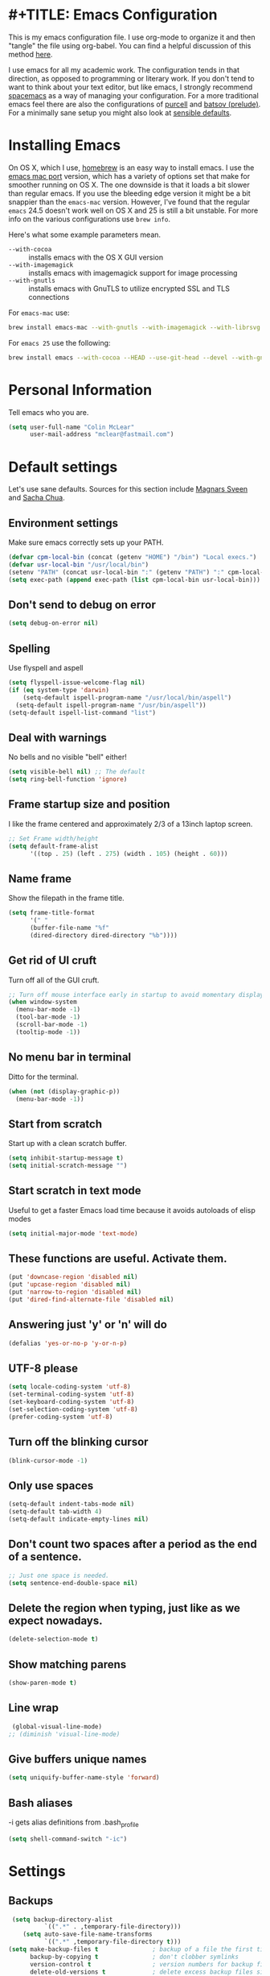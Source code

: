 * #+TITLE: Emacs Configuration
#+AUTHOR: Colin McLear

This is my emacs configuration file. I use org-mode to organize it and then
"tangle" the file using org-babel. You can find a helpful discussion of this
method [[http://stackoverflow.com/questions/17416738/emacs-initialization-as-org-file-how-can-i-get-the-right-version-of-org-mode][here]]. 

I use emacs for all my academic work. The configuration tends in that direction,
as opposed to programming or literary work. If you don't tend to want to think
about your text editor, but like emacs, I strongly recommend [[http://spacemacs.org][spacemacs]] as a way
of managing your configuration. For a more traditional emacs feel there are also
the configurations of [[https://github.com/purcell/emacs.d][purcell]] and [[https://github.com/bbatsov/prelude][batsov (prelude)]]. For a minimally sane setup
you might also look at [[https://github.com/hrs/sensible-defaults.el][sensible defaults]].

* Installing Emacs

On OS X, which I use, [[http://brew.sh/][homebrew]] is an easy way to install emacs. I use the [[https://github.com/railwaycat/homebrew-emacsmacport][emacs
mac port]] version, which has a variety of options set that make for smoother
running on OS X. The one downside is that it loads a bit slower than regular
emacs. If you use the bleeding edge version it might be a bit snappier than the
=emacs-mac= version. However, I've found that the regular =emacs= 24.5 doesn't work
well on OS X and 25 is still a bit unstable. For more info on the various
configurations use =brew info=.

Here's what some example parameters mean.
- ~--with-cocoa~ :: installs emacs with the OS X GUI version
- ~--with-imagemagick~ :: installs emacs with imagemagick support for image processing
- ~--with-gnutls~ :: installs emacs with GnuTLS to utilize encrypted SSL and TLS connections
     
For =emacs-mac= use:

#+BEGIN_SRC sh :tangle no
brew install emacs-mac --with-gnutls --with-imagemagick --with-librsvg
#+END_SRC
     
For =emacs 25= use the following:

#+BEGIN_SRC sh :tangle no
brew install emacs --with-cocoa --HEAD --use-git-head --devel --with-gnutls --with-imagemagick --with-librsvg
#+END_SRC

* Personal Information
Tell emacs who you are. 

#+begin_src emacs-lisp
(setq user-full-name "Colin McLear"
      user-mail-address "mclear@fastmail.com")
#+end_src

* Default settings
Let's use sane defaults. Sources for this section include [[https://github.com/magnars/.emacs.d/blob/master/settings/sane-defaults.el][Magnars Sveen]] and [[http://pages.sachachua.com/.emacs.d/Sacha.html][Sacha Chua]].
** Environment settings
Make sure emacs correctly sets up your PATH.
#+BEGIN_SRC emacs-lisp
  (defvar cpm-local-bin (concat (getenv "HOME") "/bin") "Local execs.")
  (defvar usr-local-bin "/usr/local/bin")
  (setenv "PATH" (concat usr-local-bin ":" (getenv "PATH") ":" cpm-local-bin))
  (setq exec-path (append exec-path (list cpm-local-bin usr-local-bin)))
#+END_SRC 

** Don't send to debug on error
#+BEGIN_SRC emacs-lisp
  (setq debug-on-error nil)
#+END_SRC 

** Spelling
Use flyspell and aspell
#+BEGIN_SRC emacs-lisp
  (setq flyspell-issue-welcome-flag nil)
  (if (eq system-type 'darwin)
      (setq-default ispell-program-name "/usr/local/bin/aspell")
    (setq-default ispell-program-name "/usr/bin/aspell"))
  (setq-default ispell-list-command "list")
#+END_SRC 
 
** Deal with warnings
No bells and no visible "bell" either!
#+BEGIN_SRC emacs-lisp
  (setq visible-bell nil) ;; The default
  (setq ring-bell-function 'ignore)
#+END_SRC

** Frame startup size and position
I like the frame centered and approximately 2/3 of a 13inch laptop screen.
#+BEGIN_SRC emacs-lisp
  ;; Set Frame width/height
  (setq default-frame-alist
        '((top . 25) (left . 275) (width . 105) (height . 60)))
#+END_SRC

** Name frame
Show the filepath in the frame title.
#+BEGIN_SRC emacs-lisp
(setq frame-title-format
      '(" "
      (buffer-file-name "%f"
      (dired-directory dired-directory "%b"))))
#+END_SRC

** Get rid of UI cruft
Turn off all of the GUI cruft.
#+BEGIN_SRC emacs-lisp
  ;; Turn off mouse interface early in startup to avoid momentary display
  (when window-system
    (menu-bar-mode -1)
    (tool-bar-mode -1)
    (scroll-bar-mode -1)
    (tooltip-mode -1))
#+END_SRC

** No menu bar in terminal
Ditto for the terminal.
#+BEGIN_SRC emacs-lisp
  (when (not (display-graphic-p))
    (menu-bar-mode -1))
#+END_SRC

** Start from scratch
Start up with a clean scratch buffer.
#+BEGIN_SRC emacs-lisp
  (setq inhibit-startup-message t)
  (setq initial-scratch-message "")
#+END_SRC

** Start scratch in text mode 
Useful to get a faster Emacs load time because it avoids autoloads of elisp modes
#+BEGIN_SRC emacs-lisp
  (setq initial-major-mode 'text-mode)
#+END_SRC

** These functions are useful. Activate them.
#+BEGIN_SRC emacs-lisp
  (put 'downcase-region 'disabled nil)
  (put 'upcase-region 'disabled nil)
  (put 'narrow-to-region 'disabled nil)
  (put 'dired-find-alternate-file 'disabled nil)
#+END_SRC

** Answering just 'y' or 'n' will do
#+BEGIN_SRC emacs-lisp
  (defalias 'yes-or-no-p 'y-or-n-p)
#+END_SRC

** UTF-8 please
#+BEGIN_SRC emacs-lisp
  (setq locale-coding-system 'utf-8) 
  (set-terminal-coding-system 'utf-8) 
  (set-keyboard-coding-system 'utf-8) 
  (set-selection-coding-system 'utf-8)
  (prefer-coding-system 'utf-8) 
#+END_SRC

** Turn off the blinking cursor
#+BEGIN_SRC emacs-lisp
  (blink-cursor-mode -1)
#+END_SRC

** Only use spaces
#+BEGIN_SRC emacs-lisp
  (setq-default indent-tabs-mode nil)
  (setq-default tab-width 4)
  (setq-default indicate-empty-lines nil)
#+END_SRC

** Don't count two spaces after a period as the end of a sentence.
#+BEGIN_SRC emacs-lisp
  ;; Just one space is needed.
  (setq sentence-end-double-space nil)
#+END_SRC

** Delete the region when typing, just like as we expect nowadays.
#+BEGIN_SRC emacs-lisp
  (delete-selection-mode t)
#+END_SRC

** Show matching parens
#+BEGIN_SRC emacs-lisp
  (show-paren-mode t)
#+END_SRC

** Line wrap
#+BEGIN_SRC emacs-lisp
  (global-visual-line-mode)
 ;; (diminish 'visual-line-mode)
#+END_SRC

** Give buffers unique names
#+BEGIN_SRC emacs-lisp
  (setq uniquify-buffer-name-style 'forward)
#+END_SRC

** Bash aliases 
-i gets alias definitions from .bash_profile
#+BEGIN_SRC emacs-lisp
  (setq shell-command-switch "-ic")
#+END_SRC

* Settings
** Backups
#+BEGIN_SRC emacs-lisp
 (setq backup-directory-alist
          `((".*" . ,temporary-file-directory)))
    (setq auto-save-file-name-transforms
          `((".*" ,temporary-file-directory t)))
(setq make-backup-files t               ; backup of a file the first time it is saved.
      backup-by-copying t               ; don't clobber symlinks
      version-control t                 ; version numbers for backup files
      delete-old-versions t             ; delete excess backup files silently
      delete-by-moving-to-trash t
      kept-old-versions 4               ; oldest versions to keep when a new numbered backup is made
      kept-new-versions 6               ; newest versions to keep when a new numbered backup is made
      auto-save-default t               ; auto-save every buffer that visits a file
      auto-save-timeout 20              ; number of seconds idle time before auto-save (default: 30)
      auto-save-interval 200            ; number of keystrokes between auto-saves (default: 300)
      )
#+END_SRC
*** Auto Save
I make sure Emacs auto-saves often but the result is that it messes up my file tree. So, let's ask Emacs to store its backups in the temporary directory.

#+BEGIN_SRC emacs-lisp
(setq auto-save-file-name-transforms `((".*" ,temporary-file-directory t))
      create-lockfiles nil)
#+END_SRC

*** Full Auto Save
I also make emacs just outright save all buffers. 
#+BEGIN_SRC emacs-lisp
  (defun full-auto-save ()
    (interactive)
    (save-excursion
      (dolist (buf (buffer-list))
        (set-buffer buf)
        (if (and (buffer-file-name) (buffer-modified-p))
            (basic-save-buffer)))))
  (add-hook 'auto-save-hook 'full-auto-save)
#+END_SRC
** Custom file settings
Set up the customize file to its own separate file, instead of saving
customize settings in [[file:init.el][init.el]].

#+begin_src emacs-lisp
(setq custom-file (expand-file-name "custom.el" user-emacs-directory))
(when (file-exists-p custom-file)
  (load custom-file))
#+end_src
** Text settings
Center the cursor, and line numbers for programming modes.
#+BEGIN_SRC emacs-lisp
  (add-hook 'text-mode-hook 'centered-cursor-mode)
  (add-hook 'prog-mode-hook 'linum-mode)
#+END_SRC
** OSX settings
There are configurations to make when running Emacs on OS X (hence the
"darwin" system-type check).

#+begin_src emacs-lisp
  (let ((is-mac (string-equal system-type "darwin")))
    (when is-mac
      ;; delete files by moving them to the trash
      (setq delete-by-moving-to-trash t)
      (setq trash-directory "~/.Trash")

      ;; Don't make new frames when opening a new file with Emacs
      (setq ns-pop-up-frames nil)

      ;; Set modifier keys
      (setq mac-option-modifier 'meta) ;; Bind meta to ALT
      (setq mac-command-modifier 'super) ;; Bind apple/command to super if you want
      (setq mac-function-modifier 'hyper) ;; Bind function key to hyper if you want 
      (setq mac-right-option-modifier 'none) ;; unbind right key for accented input

      ;; Make forward delete work 
      (global-set-key (kbd "<H-backspace>") 'delete-forward-char)
    
      ;; Keybindings
      (global-set-key (kbd "s-=") 'scale-up-font)
      (global-set-key (kbd "s--") 'scale-down-font)
      (global-set-key (kbd "s-0") 'reset-font-size)
      (global-set-key (kbd "s-q") 'save-buffers-kill-terminal)
      (global-set-key (kbd "s-v") 'yank)
      (global-set-key (kbd "s-c") 'evil-yank)
      (global-set-key (kbd "s-a") 'mark-whole-buffer)
      (global-set-key (kbd "s-x") 'kill-region)
      (global-set-key (kbd "s-w") 'delete-window)
      (global-set-key (kbd "s-W") 'delete-frame)
      (global-set-key (kbd "s-n") 'make-frame)
      (global-set-key (kbd "s-z") 'undo-tree-undo)
      (global-set-key (kbd "s-s")
                      (lambda ()
                        (interactive)
                        (call-interactively (key-binding "\C-x\C-s"))))
      (global-set-key (kbd "s-Z") 'undo-tree-redo)
      (global-set-key (kbd "C-s-f") 'toggle-frame-fullscreen)
      ;; Emacs sometimes registers C-s-f as this weird keycode
      (global-set-key (kbd "<C-s-268632070>") 'toggle-frame-fullscreen)
  ))
   
      (defun open-dir-in-iterm ()
        "Open the current directory of the buffer in iTerm."
        (interactive)
        (let* ((iterm-app-path "/Applications/iTerm.app")
               (iterm-brew-path "/opt/homebrew-cask/Caskroom/iterm2/2.1.4/iTerm.app")
               (iterm-path (if (file-directory-p iterm-app-path)
                               iterm-app-path
                             iterm-brew-path)))
          (shell-command (concat "open -a " iterm-path " ."))))

      ;; Not going to use these commands
      (put 'ns-print-buffer 'disabled t)
      (put 'suspend-frame 'disabled t)
#+end_src
** Tangle on save

This was taken from [[https://github.com/alanpearce/dotfiles/blob/master/tag-emacs/emacs.d/init.org#tangling][Alan Pearce's dotfiles]] so as to tangle the dotfile on save instead of tangling it every time I open it again.

#+BEGIN_SRC emacs-lisp
(defun tangle-if-init ()
  "If the current buffer is 'config.org' the code-blocks are
    tangled, and the tangled file is compiled."

  (when (string-suffix-p "config.org" (buffer-file-name))
    (tangle-init)))

(defun tangle-init-sync ()
  (interactive)
  (message "Tangling init")
  ;; Avoid running hooks when tangling.
  (let ((prog-mode-hook nil)
        (src  (expand-file-name "config.org" user-emacs-directory))
        (dest (expand-file-name "config.el"  user-emacs-directory)))
    (require 'ob-tangle)
    (org-babel-tangle-file src dest)
    (if (byte-compile-file dest)
        (byte-compile-dest-file dest)
      (with-current-buffer byte-compile-log-buffer
        (buffer-string)))))

(defun tangle-init ()
  "Tangle init.org asynchronously."
  (interactive)
  (message "Tangling init")
  (async-start
   (symbol-function #'tangle-init-sync)
   (lambda (result)
     (message "Init tangling completed: %s" result))))
#+END_SRC

** Other settings
#+BEGIN_SRC emacs-lisp
  ;; Keep focus while navigating help buffers
  (setq help-window-select 't)

  ;; highlight current line
  (global-hl-line-mode t)

  ;; Save clipboard contents into kill-ring before replace them
  (setq save-interprogram-paste-before-kill t)

  ;; Single space between sentences is more widespread than double
  (setq-default sentence-end-double-space nil)
#+END_SRC
* Evil Mode
  I'm coming from vim, and want modal keybidings in emacs. There are other, less
  radical ways of getting modal editing in emacs. For example, [[https://github.com/mrkkrp/modalka][modalka]] is a nice
  package for modal editing. But nothing beats full vim keybindings. And that is
  what [[https://bitbucket.org/lyro/evil/wiki/Home][evil]] is for.

** Basic setup
The essential stuff
#+begin_src emacs-lisp :tangle yes
  (use-package evil
    :ensure t
    :init
    (progn
    ;; Cursor shape and color
      (defcustom dotemacs-evil/emacs-cursor
      "red"
      "The color of the cursor when in Emacs state."
      :type 'color
      :group 'dotemacs-evil)

      (defcustom dotemacs-evil/emacs-insert-mode
      nil
      "If non-nil, insert mode will act as Emacs state."
      :type 'boolean
      :group 'dotemacs-evil)

      (setq evil-search-module 'evil-search)
      (setq evil-magic 'very-magic)

      (setq evil-emacs-state-cursor `(,dotemacs-evil/emacs-cursor box))
      (setq evil-normal-state-cursor '("DarkGoldenrod2" box))
      (setq evil-visual-state-cursor '("gray" box)) 
      (setq evil-insert-state-cursor '("chartreuse3" (bar . 2)))
      (setq evil-replace-state-cursor '("red" hbar))
      (setq evil-operator-state-cursor '("red" hollow))
      (use-package evil-escape
        :ensure t
        :diminish ""
        :init
        (evil-escape-mode)
        ;; use "fd" for escape
        (setq-default evil-escape-key-sequence "fd")
        (use-package evil-indent-textobject :ensure t)
        (use-package evil-leader
          :ensure t
          :init
          (defun switch-to-previous-buffer ()
          (interactive)
          (switch-to-buffer (other-buffer (current-buffer) 1)))
          ;; leader basic shortcuts
          ;; I have to include some here but the rest are under "General" in the "Keybindings" section below.
          (evil-leader/set-key
          "A" 'helm-apropos)
          ;; evil-normal-state is preferred, so revert when idle
          (run-with-idle-timer 20 t 'evil-normal-state)

          ;; the order of the following is important!

          ;; (setq evil-leader/in-all-states t)
          (setq evil-leader/non-normal-prefix "")
          (evil-leader/set-leader "<SPC>")
          (evil-mode nil) ;; no idea
          (global-evil-leader-mode)
          (evil-mode 1)))))
#+end_src

** Evil packages & settings
There are some other useful setup packages for evil
*** Navigate Using Visual Lines Rather Than True Lines
#+begin_src emacs-lisp
(define-key evil-normal-state-map (kbd "j") 'evil-next-visual-line)
(define-key evil-normal-state-map (kbd "k") 'evil-previous-visual-line)
#+end_src

*** Increment And Decrement Numbers
#+begin_src emacs-lisp
  (use-package evil-numbers
    :ensure t
    :defer t
    :init
    (progn
      (bind-key "H-s" 'evil-numbers/inc-at-pt evil-normal-state-map)
      (bind-key "H-a" 'evil-numbers/dec-at-pt evil-normal-state-map)))
#+end_src

*** Change Cursor In Terminal
#+begin_src emacs-lisp
(defun my-send-string-to-terminal (string)
  (unless (display-graphic-p) (send-string-to-terminal string)))

(defun my-evil-terminal-cursor-change ()
  (when (string= (getenv "TERM_PROGRAM") "iTerm.app")
    (add-hook 'evil-insert-state-entry-hook (lambda () (my-send-string-to-terminal "\e]50;CursorShape=1\x7")))
    (add-hook 'evil-insert-state-exit-hook  (lambda () (my-send-string-to-terminal "\e]50;CursorShape=0\x7"))))
  (when (and (getenv "TMUX") (string= (getenv "TERM_PROGRAM") "iTerm.app"))
    (add-hook 'evil-insert-state-entry-hook (lambda () (my-send-string-to-terminal "\ePtmux;\e\e]50;CursorShape=1\x7\e\\")))
    (add-hook 'evil-insert-state-exit-hook  (lambda () (my-send-string-to-terminal "\ePtmux;\e\e]50;CursorShape=0\x7\e\\")))))

(add-hook 'after-make-frame-functions (lambda (frame) (my-evil-terminal-cursor-change)))
(my-evil-terminal-cursor-change)

  (use-package evil-terminal-cursor-changer
    :ensure t
    :disabled t
    :defer t
    :init
     (unless (display-graphic-p)
             (require 'evil-terminal-cursor-changer)
    (progn 
     (setq evil-visual-state-cursor '("red" box)); █
     (setq evil-insert-state-cursor '("green" bar)); ⎸
     (setq evil-emacs-state-cursor '("blue" hbar)); _
     )))
#+end_src

*** Motions And Text Objects For Delimited Arguments
#+begin_src emacs-lisp
  (use-package evil-args
    :ensure t
    :defer t
    :config
    ;; bind evil-args text objects
    (define-key evil-inner-text-objects-map "a" 'evil-inner-arg)
    (define-key evil-outer-text-objects-map "a" 'evil-outer-arg)

    ;; bind evil-forward/backward-args
    (define-key evil-normal-state-map "L" 'evil-forward-arg)
    (define-key evil-normal-state-map "H" 'evil-backward-arg)
    (define-key evil-motion-state-map "L" 'evil-forward-arg)
    (define-key evil-motion-state-map "H" 'evil-backward-arg)

    ;; bind evil-jump-out-args
    (define-key evil-normal-state-map "K" 'evil-jump-out-args)
    )
#+end_src

*** Surround Commands Like Vim-Surround
#+begin_src emacs-lisp
  (use-package evil-surround
    :ensure t
    :defer t
    :commands (evil-surround-region)
    :init 
    (progn 
      (global-evil-surround-mode 1)
      (evil-define-key 'visual evil-surround-mode-map "s" 'evil-surround-region)
      (evil-define-key 'visual evil-surround-mode-map "S" 'evil-substitute)))
#+end_src 

*** Commenting 
#+begin_src emacs-lisp
  (use-package evil-commentary
    :ensure t
    :defer t
    :commands (evil-commentary evil-commentary-line)
    :diminish evil-commentary-mode
    :config
    (evil-commentary-mode))
#+end_src

*** Graphical undo
#+begin_src emacs-lisp
  (use-package undo-tree
    :ensure t
    :defer 2
    :init
    (progn
      (setq undo-tree-mode-lighter "")
      (setq undo-tree-auto-save-history t)
      (setq undo-tree-visualizer-timestamps t)
      (setq undo-tree-visualizer-diff t)
      (setq undo-tree-history-directory-alist `((".*" . ,temporary-file-directory))))
    :config
    (global-undo-tree-mode)
    )
#+end_src
* Theme
** Solarized
The best low-contrast theme out there.
#+BEGIN_SRC emacs-lisp
  (if (display-graphic-p)
      (use-package solarized-theme
        :ensure t
        :defer t
        ;; :disabled t
        :init
        (progn
        ;; make the fringe stand out from the background
        (setq solarized-distinct-fringe-background nil)

        ;; change the font for some headings and titles
        (setq solarized-use-variable-pitch t)

        ;; make the modeline high contrast
        (setq solarized-high-contrast-mode-line t)

        ;; Use bolding
        (setq solarized-use-less-bold nil)

        ;; Use more italics
        (setq solarized-use-more-italic t)

        ;; Use colors for indicators such as git:gutter, flycheck and similar
        (setq solarized-emphasize-indicators t)

        ;; Don't change size of org-mode headlines (but keep other size-changes)
        (setq solarized-scale-org-headlines t)

        (load-theme 'solarized-dark t)

    ))
(load-theme 'wombat t))

        ;; Avoid all font-size changes
        ;; (setq solarized-height-minus-1 1)
        ;; (setq solarized-height-plus-1 1)
        ;; (setq solarized-height-plus-2 1)
        ;; (setq solarized-height-plus-3 1)
        ;; (setq solarized-height-plus-4 1))

  ;; An alternative solarized theme
    (use-package color-theme-sanityinc-solarized
      :ensure t
      :disabled t
      :init
         (progn
            (load-theme 'sanityinc-solarized-dark t)))

#+END_SRC

#+RESULTS:
** Gruvbox theme
   This is a great general-purpose theme
   #+begin_src emacs-lisp
     (use-package gruvbox-theme
       :ensure t 
       :disabled t
       :init
       (load-theme 'gruvbox t))
   #+end_src
** Darktooth theme
   Similar to gruvbox
      #+begin_src emacs-lisp
      (use-package darktooth-theme
        :ensure t
        :defer t
        :disabled t
       (load-theme 'darktooth t))
      #+end_src
** Zenburn 
Another popular low-contrast theme
#+BEGIN_SRC emacs-lisp
  (use-package zenburn
    :ensure t
    :disabled t
    :init
    (progn
      (load-theme 'zenburn t)))
#+END_SRC

There is also a higher contrast version
#+BEGIN_SRC emacs-lisp
  (use-package hc-zenburn
    :ensure t
    :disabled t
    :init
    (progn
      (load-theme 'hc-zenburn t)))
#+END_SRC

** Material theme
#+BEGIN_SRC emacs-lisp
(use-package material-theme
  :ensure t
  :defer t
  :commands material-theme)
#+END_SRC

** Badger
A dark and relatively high-contrast theme
#+BEGIN_SRC emacs-lisp
  (use-package badger-theme
    :ensure t
    :disabled t
    :init
    (progn
      (load-theme 'badger t)))
#+END_SRC
** Convenient theme functions
#+begin_src emacs-lisp
(use-package helm-themes
  :ensure t
  :defer t
  :commands helm-themes) 
#+end_src
* Font
  
[[http://levien.com/type/myfonts/inconsolata.html][Inconsolata]] is a nice monospaced font.

To install it on OS X, you can use Homebrew with [[http://caskroom.io/][Homebrew Cask]].

#+begin_src sh :tangle no
# You may need to run these two lines if you haven't set up Homebrew
# Cask and its fonts formula.
brew install caskroom/cask/brew-cask
brew tap caskroom/fonts
brew cask install font-inconsolata
#+end_src

And here's how we tell Emacs to use the font we want to use.

#+begin_src emacs-lisp
(set-face-attribute 'default nil
                    :family "Inconsolata LGC"
                    :height 120
                    :weight 'normal
                    :width 'normal
                    )
(global-set-key (kbd "C-+") 'text-scale-increase)
(global-set-key (kbd "C--") 'text-scale-decrease)
;; C-x C-0 restores the default font size
#+end_src
* Line numbers
#+BEGIN_SRC emacs-lisp
; Turn on line numbers for hooked modes
(add-hook 'prog-mode-hook 'linum-mode)
(add-hook 'markdown-mode-hook 'linum-mode)
;; line number spacing
(setq linum-format "%4d ")
;; Highlight current line number
  (defvar linum-current-line 1 "Current line number.")
  (defvar linum-border-width 1 "Border width for linum.")

  (defface linum-current-line
  `((t :inherit linum
      :foreground "goldenrod"
      :weight bold
      ))
  "Face for displaying the current line number."
  :group 'linum)

  (defadvice linum-update (before advice-linum-update activate)
  "Set the current line."
  (setq linum-current-line (line-number-at-pos)
      ;; It's the same algorithm that linum dynamic. I only had added one
      ;; space in front of the first digit.
      linum-border-width (number-to-string
                          (+ 1 (length
                                  (number-to-string
                                  (count-lines (point-min) (point-max))))))))

  (defun linum-highlight-current-line (line-number)
  "Highlight the current line number using `linum-current-line' face."
  (let ((face (if (= line-number linum-current-line)
                  'linum-current-line
              'linum)))
  (propertize (format (concat "%" linum-border-width "d") line-number)
              'face face)))

  (setq linum-format 'linum-highlight-current-line)
#+END_SRC
* Navigation
** Projectile
#+BEGIN_SRC emacs-lisp
 (use-package projectile
    :ensure t
    :defer t
    :commands (projectile-ack
               projectile-ag
               projectile-compile-project
               projectile-dired
               projectile-find-dir
               projectile-find-file
               projectile-find-tag
               projectile-find-test-file
               projectile-grep
               projectile-invalidate-cache
               projectile-kill-buffers
               projectile-multi-occur
               projectile-project-p
               projectile-project-root
               projectile-recentf
               projectile-regenerate-tags
               projectile-replace
               projectile-run-async-shell-command-in-root
               projectile-run-shell-command-in-root
               projectile-switch-project
               projectile-switch-to-buffer
               projectile-vc)
    :config
    (progn
      (projectile-global-mode)))
#+END_SRC
** Helm
A completion framework and much more. For a complete overview see [[http://tuhdo.github.io/helm-intro.html][the tutorial]].
#+begin_src emacs-lisp :tangle yes
  (use-package helm
    :ensure t
    :diminish (helm-mode . "")
    :defer 2
    :config
    (progn
      (setq helm-M-x-fuzzy-match t  ;; Use fuzzy match in helm
            helm-buffers-fuzzy-matching t
            helm-recentf-fuzzy-match t
            helm-prevent-escaping-from-minibuffer t
            helm-bookmark-show-location t
            helm-find-files-sort-directories t
            helm-display-header-line nil
            helm-always-two-windows t                       
            helm-split-window-in-side-p t
            helm-echo-input-in-header-line t
            helm-locate-fuzzy-match nil
            helm-locate-command "mdfind -interpret -name %s %s")
      (bind-key* "C-x r b" 'helm-filtered-bookmarks)
      (bind-key* "M-x" 'helm-M-x)
      (bind-key* "C-x C-f" 'helm-find-files)
      ;;; helm vim-bindings in buffer ;;
      (define-key helm-map (kbd "C-j") 'helm-next-line)
      (define-key helm-map (kbd "C-k") 'helm-previous-line)
      (define-key helm-map (kbd "C-h") 'helm-next-source)
      (define-key helm-map (kbd "C-S-h") 'describe-key)
      (define-key helm-map (kbd "C-l") (kbd "RET"))

      (setq helm-boring-buffer-regexp-list '("\\*SPEEDBAR" "\\*magit" "\\*Sunshine" "\\*Help" "\\*Shell Command Output" "\\*Flycheck error message" "\\*Compile-Log" "\\` " "\\*helm" "\\*helm-mode" "\\*Echo Area" "\\*Minibuf"))
      (helm-autoresize-mode 1)
      (setq helm-autoresize-max-height 40)
      (setq helm-autoresize-min-height 35)

      ;; enter text at eye level
      (defun helm-hide-minibuffer-maybe ()
        (when (with-helm-buffer helm-echo-input-in-header-line)
        (let ((ov (make-overlay (point-min) (point-max) nil nil t)))
        (overlay-put ov 'window (selected-window))
        (overlay-put ov 'face (let ((bg-color (face-background 'default nil)))
                              `(:background ,bg-color :foreground ,bg-color)))
                              (setq-local cursor-type nil))))

      (add-hook 'helm-minibuffer-set-up-hook 'helm-hide-minibuffer-maybe)
      (helm-mode 1)))
#+end_src
** Helm packages
*** Helm ag
#+begin_src emacs-lisp :tangle yes
(use-package helm-ag :ensure t :defer t)
#+end_src
*** Helm descbinds
#+begin_src emacs-lisp :tangle yes
      (use-package helm-descbinds 
        :ensure t 
        :defer t
        :config
        (setq helm-descbinds-window-style 'split)
        (add-hook 'helm-mode-hook 'helm-descbinds-mode)
        (evil-leader/set-key "?" 'helm-descbinds))
#+end_src
*** Helm git list
#+begin_src emacs-lisp :tangle yes
(use-package helm-ls-git :ensure t :defer t)
#+end_src
*** Helm swoop
Search on steroids
#+begin_src emacs-lisp :tangle yes
  (use-package helm-swoop
    :defer t
    :ensure t
    :config
    ;; If this value is t, split window inside the current window
    (setq helm-swoop-split-with-multiple-windows t)
  )
#+end_src
*** Helm flyspell
Use helm with flyspell
#+begin_src emacs-lisp :tangle yes
  (use-package helm-flyspell
    :defer t
    :ensure t
    :commands helm-flyspell-correct
  )
#+end_src

*** Helm recent directories
Recent directories
#+begin_src emacs-lisp :tangle yes
  (use-package helm-dired-recent-dirs
    :defer t
    :ensure t)
#+end_src
*** Helm files
#+begin_src emacs-lisp :tangle yes
  (use-package helm-files
    :defer t
    :config
    (setq helm-ff-skip-boring-files t)
    (setq helm-ff-file-name-history-use-recentf t)
    (setq helm-boring-file-regexp-list
    '("\\.git$" "\\.hg$" "\\.svn$" "\\.CVS$" "\\._darcs$" "\\.la$" "\\.o$" "~$"
      "\\.so$" "\\.a$" "\\.elc$" "\\.fas$" "\\.fasl$" "\\.pyc$" "\\.pyo$")))
#+end_src

*** Helm-projectile
#+BEGIN_SRC emacs-lisp
(use-package helm-projectile
  :ensure t
  :defer t
  :commands (helm-projectile-switch-to-buffer
             helm-projectile-find-dir
             helm-projectile-dired-find-dir
             helm-projectile-recentf
             helm-projectile-find-file
             helm-projectile-grep
             helm-projectile
             helm-projectile-switch-project)
  :init
    (progn
      (setq projectile-switch-project-action 'helm-projectile)))
#+END_SRC
** Speedbar
A file tree and outliner
#+BEGIN_SRC emacs-lisp
    (use-package sr-speedbar
      :ensure t
      :defer t
      :commands sb-expand-current-file
      :config
        (progn 
          (setq sr-speedbar-width 60)
          (setq sr-speedbar-max-width 60)
          (setq sr-speedbar-right-side nil)
          ;; Auto expand
          (defun sb-expand-current-file ()
          "Expand current file in speedbar buffer"
          (interactive)
          (setq current-file (buffer-file-name))
          (sr-speedbar-toggle)
          (speedbar-find-selected-file current-file)
          (speedbar-toggle-line-expansion))
          ;; Switch to window
          (defun speedbar-edit-line-and-switch-to-window ()
          (interactive)
          (speedbar-edit-line)
          (other-window 1))

          ;; other settings
          (setq speedbar-hide-button-brackets-flag t
              speedbar-show-unknown-files t
              speedbar-directory-button-trim-method 'trim
              speedbar-use-images nil
              speedbar-indentation-width 2
              speedbar-use-imenu-flag t
              speedbar-tag-hierarchy-method nil  ;; No grouping
              speedbar-file-unshown-regexp "flycheck-.*"
              speedbar-directory-unshown-regexp "^\\(CVS\\|RCS\\|SCCS\\|\\.\\.*$\\)\\'"    
              speedbar-smart-directory-expand-flag t)
          ;; Add markdown support
          (speedbar-add-supported-extension ".md")
          (speedbar-add-supported-extension ".org")
          ;; More familiar keymap settings.
          (add-hook 'speedbar-reconfigure-keymaps-hook
                  '(lambda ()
                      (define-key speedbar-mode-map [tab] 'speedbar-toggle-line-expansion)
                      (define-key speedbar-mode-map [return] 'speedbar-edit-line-and-switch-to-window)))))

#+END_SRC
** Code documentation

[[https://kapeli.com/dash][Dash]] is a nice little app that stores documents offline for reference. Let's [[https://github.com/stanaka/dash-at-point][bring that to Emacs]].

#+BEGIN_SRC emacs-lisp
(use-package dash-at-point
  :ensure t)
#+END_SRC

** Back button

The one thing I missed from Vim when I switched to Emacs was Vim's jump list. [[https://www.emacswiki.org/emacs/BackButton][Back button mode]] provides a similar navigation in Emacs where you navigate to the points where you made changes previously. Comes in really handy at times.

#+BEGIN_SRC emacs-lisp
(use-package back-button
  :ensure t
  :diminish back-button-mode
  :defer 2
  :init
  (setq back-button-show-toolbar-buttons nil)
  :config
  (back-button-mode 1))
#+END_SRC
* Modeline
** Spaceline
This is a really nice powerline-ish modeline.
#+BEGIN_SRC emacs-lisp :tangle yes
(use-package spaceline
  :ensure t
  :init 
  (progn 
  (setq spaceline-highlight-face-func 'spaceline-highlight-face-evil-state)
  (setq-default powerline-default-separator 'slant) 
  (setq spaceline-separator-dir-left '(right . right))
  (setq spaceline-separator-dir-right '(right . right))
  ;; fancy git icon for the modeline
  (defadvice vc-mode-line (after strip-backend () activate)
    (when (stringp vc-mode)
      (let ((gitlogo (replace-regexp-in-string "^ Git." ":" vc-mode)))
            (setq vc-mode gitlogo)))))
  :config
  (require 'spaceline-config)
  (spaceline-spacemacs-theme)
  (setq spaceline-buffer-encoding-abbrev-p nil
        spaceline-line-column-p nil
        spaceline-buffer-id-p nil
        spaceline-minor-modes-separator nil))
 
        ;; size of modeline
        (setq powerline-height 21)
        (powerline-reset)
;; don't use srgb & get proper powerline faces
(setq ns-use-srgb-colorspace t)
#+END_SRC

** SVG Modelines
An svg modeline. 
#+BEGIN_SRC emacs-lisp
(use-package ocodo-svg-modelines
  :ensure t
  :disabled t
  :init
  (ocodo-svg-modelines-init)
  (smt/set-theme 'ocodo-mesh-aqua-smt)
  )
#+END_SRC
** Fancy Battery
#+BEGIN_SRC emacs-lisp
  (use-package fancy-battery
    :ensure t
    :defer t
    :init (fancy-battery-mode))
#+END_SRC
 
** Display Time
#+begin_src emacs-lisp :tangle yes
  (setq display-time-format "%a %b %d | %H:%M |")
  (display-time-mode)
#+end_src

#+RESULTS:
: t

* Shell
** Eshell
Emacs own shell
#+BEGIN_SRC emacs-lisp
(use-package eshell
  :commands eshell
  :defer t
  :config
  (bind-key "C-x e" 'eshell)
  (setq
   eshell-buffer-shorthand t
   eshell-cmpl-ignore-case t
   eshell-cmpl-cycle-completions nil
   eshell-history-size 10000
   eshell-hist-ignoredups t
   eshell-error-if-no-glob t
   eshell-glob-case-insensitive t
   eshell-scroll-to-bottom-on-input 'all
   eshell-aliases-file (concat user-emacs-directory "eshell/alias")
))
#+END_SRC
** Multi-term
When one shell isn't enough
#+BEGIN_SRC emacs-lisp
(use-package multi-term
    :defer t
    :ensure t
    :config
    (bind-key "C-x m" 'multi-term)
    (setq multi-term-program "/usr/local/bin/zsh")
    (add-hook 'term-mode-hook
            (lambda ()
                (setq term-buffer-maximum-size 10000))))
#+END_SRC
** Sane term
Sane settings for ansi-term
#+BEGIN_SRC emacs-lisp
  (use-package sane-term
    :ensure t
    :defer t
    ;; :commands (sane-term sane-term-create)
    :config
    (evil-leader/set-key "as" 'sane-term)
    ;; shell to use for sane-term
    (setq sane-term-shell-command "/usr/local/bin/zsh")
    ;; sane-term will create first term if none exist
    (setq sane-term-initial-create t)
    ;; `C-d' or `exit' will kill the term buffer.
    (setq sane-term-kill-on-exit t)
    ;; After killing a term buffer, not cycle to another.
    (setq sane-term-next-on-kill nil))
#+END_SRC
** Shell Pop
A popup shell
#+begin_src emacs-lisp :tangle yes
     (use-package shell-pop
        :defer t
        :ensure t
        :init
        (evil-leader/set-key "'" 'shell-pop)
        :config
         (defun ansi-term-handle-close ()
          "Close current term buffer when `exit' from term buffer."
          (when (ignore-errors (get-buffer-process (current-buffer)))
            (set-process-sentinel (get-buffer-process (current-buffer))
                                  (lambda (proc change)
                                    (when (string-match "\\(finished\\|exited\\)" change)
                                      (kill-buffer (process-buffer proc))
                                      (delete-window))))))
        (add-hook 'term-mode-hook 'ansi-term-handle-close)
        (add-hook 'term-mode-hook (lambda () (linum-mode -1) (centered-window-mode 0)))
        )
#+end_src

** Shell settings
Other useful shell settings  
#+begin_src emacs-lisp
    ;; basic settings
    (setq explicit-shell-file-name "/usr/local/bin/zsh")
    
    ;; kill ansi-buffer on exit
    (defadvice term-sentinel (around my-advice-term-sentinel (proc msg))
      (if (memq (process-status proc) '(signal exit))
          (let ((buffer (process-buffer proc)))
            ad-do-it
            (kill-buffer buffer))
        ad-do-it))
    (ad-activate 'term-sentinel)

    ;; clickable links & no highlight of line
    (defun my-term-hook ()
      (goto-address-mode) (global-hl-line-mode 0))
    (add-hook 'term-mode-hook 'my-term-hook)

  ;; paste and navigation
  (defun term-send-tab ()
      "Send tab in term mode."
      (interactive)
      (term-send-raw-string "\t"))
    ;; hack to fix pasting issue, the paste micro-state won't
    ;; work in term
    (evil-define-key 'normal term-raw-map "p" 'term-paste)
    (evil-define-key 'insert term-raw-map (kbd "C-c C-d") 'term-send-eof)
    (evil-define-key 'insert term-raw-map (kbd "C-c C-z") 'term-stop-subjob)
    (evil-define-key 'insert term-raw-map (kbd "<tab>") 'term-send-tab)

    (evil-define-key 'insert term-raw-map
      (kbd "s-v") 'term-paste
      (kbd "C-k") 'term-send-up
      (kbd "C-j") 'term-send-down)
    (evil-define-key 'normal term-raw-map
      (kbd "C-k") 'term-send-up
      (kbd "C-j") 'term-send-down)

#+end_src
** Shell Script Mode
Open zsh files in shell-script mode
#+BEGIN_SRC emacs-lisp
(use-package sh-script
    :defer t
    :init
    (progn
      ;; Use sh-mode when opening `.zsh' files, and when opening Prezto runcoms.
      (dolist (pattern '("\\.zsh\\'"
                         "zlogin\\'"
                         "zlogout\\'"
                         "zpreztorc\\'"
                         "zprofile\\'"
                         "zshenv\\'"
                         "zshrc\\'"))
        (add-to-list 'auto-mode-alist (cons pattern 'sh-mode)))

      (defun spacemacs//setup-shell ()
        (when (and buffer-file-name
                   (string-match-p "\\.zsh\\'" buffer-file-name))
          (sh-set-shell "zsh")))
      (add-hook 'sh-mode-hook 'spacemacs//setup-shell)))
#+END_SRC

** Compilation buffer

Whenever I run ~compile~, the buffer stays even after a successful compilation. Let's make it close automatically if the compilation is successful.

#+BEGIN_SRC emacs-lisp
(setq compilation-finish-functions
      (lambda (buf str)
        (if (null (string-match ".*exited abnormally.*" str))
            ;;no errors, make the compilation window go away in a few seconds
            (progn
              (run-at-time "0.4 sec" nil
                           (lambda ()
                             (select-window (get-buffer-window (get-buffer-create "*compilation*")))
                             (switch-to-buffer nil)))
              (message "No Compilation Errors!")))))
#+END_SRC
* Version Control
Magit is a great interface for git projects. It's much more pleasant to use than
the standard git interface on the command line. I've set up some easy
keybindings to access magit and related packages.

** Evil Magit
evil bindings for magit
#+BEGIN_SRC emacs-lisp
  (use-package evil-magit
    :ensure t
    :after magit
    :defer t)
  (use-package magit
    :ensure t
    :defer t
    :commands
   (magit-blame-mode
    magit-commit
    magit-diff
    magit-log
    magit-status)
    :init
    (with-eval-after-load 'evil-leader
    (evil-leader/set-key
      (kbd "gb") #'magit-blame
      (kbd "gc") #'magit-commit
      (kbd "gd") #'magit-diff
      (kbd "gl") #'magit-log
      (kbd "gr") #'magit-reflog
      (kbd "gs") #'magit-status))
    (with-eval-after-load 'which-key
    (which-key-declare-prefixes
    "<SPC>g" "Git"))
    :config
    (require 'evil-magit)
    (setq vc-follow-symlinks t)
    (setq-default git-magit-status-fullscreen nil)
    (setq magit-diff-refine-hunk 'all)
    (global-git-commit-mode t) ; use spacemacs as editor for git commits
    (add-hook 'magit-diff-mode-hook (lambda () (setq cursor-type nil)))
    (add-hook 'magit-log-mode-hook (lambda () (setq cursor-type nil)))
    (add-hook 'magit-log-select-mode-hook (lambda () (setq cursor-type nil)))
    (add-hook 'magit-refs-mode-hook (lambda () (setq cursor-type nil)))
    (add-hook 'magit-revision-mode-hook (lambda () (setq cursor-type nil)))
    (add-hook 'magit-status-mode-hook #'hl-line-mode)
    (add-hook 'magit-status-mode-hook (lambda () (setq cursor-type nil)))
    (add-hook 'with-editor-mode-hook 'evil-insert-state)
    (bind-keys
    :map magit-status-mode-map
    ("<C-tab>"   . nil)
    ("<backtab>" . magit-section-cycle))
    (setq magit-push-always-verify nil)
  )
#+END_SRC

** Git timemachine
#+BEGIN_SRC emacs-lisp
(use-package git-timemachine            ; Go back in Git time
  :ensure t
  :defer t
)
#+END_SRC
 
** Git gutter
#+BEGIN_SRC emacs-lisp
  (use-package git-gutter+
      :ensure t
      :defer t
      :init
      (progn
        (add-hook 'markdown-mode-hook #'git-gutter+-mode)
        (add-hook 'prog-mode-hook #'git-gutter+-mode)))
        ;; ;; If you enable global minor mode
        ;;   (add-hook 'magit-pre-refresh-hook 'git-gutter+-refresh)
          ;; (global-git-gutter+-mode t)))
#+END_SRC
 
** Fringe
#+BEGIN_SRC emacs-lisp
(use-package git-gutter-fringe+
  :ensure t
  :defer t
  :commands git-gutter+-mode
  :init
    (progn
      (when (display-graphic-p)
        (with-eval-after-load 'git-gutter+
          (require 'git-gutter-fringe+)))
      (setq git-gutter-fr+-side 'right-fringe))
  :config
    (progn
      ;; custom graphics that works nice with half-width fringes
      (fringe-helper-define 'git-gutter-fr+-added nil
        "..X...."
        "..X...."
        "XXXXX.."
        "..X...."
        "..X...."
        )
      (fringe-helper-define 'git-gutter-fr+-deleted nil
        "......."
        "......."
        "XXXXX.."
        "......."
        "......."
        )
      (fringe-helper-define 'git-gutter-fr+-modified nil
        "..X...."
        ".XXX..."
        "XX.XX.."
        ".XXX..."
        "..X...."
        )))
#+END_SRC

* Org
[[http://orgmode.org][Org-mode]] is really why most people use emacs. Here are some basic settings and packages.
** Base settings
#+BEGIN_SRC emacs-lisp
(use-package org 
  :defer t
  :init
  (progn
    (setq org-src-fontify-natively t ;; better looking source code
          org-hide-emphasis-markers t  ;; hide markers
          org-pretty-entities t ;; make latex look good
          org-fontify-quote-and-verse-blocks t ;; make quotes stand out
          org-table-export-default-format "orgtbl-to-csv" ;; export for org-tables to csv
          org-return-follows-link t ;; make RET follow links
          org-ellipsis "↴"  ;; nicer elipses
          org-confirm-babel-evaluate nil  ;; evaluate src block without confirmation           
          org-startup-indented t ;; start in indent mode
          ; org-src-preserve-indentation nil 
          ; org-edit-src-content-indentation t
          )
    (evil-define-key 'insert org-mode-map (kbd "\t") nil)
    ;; Open with return in evil
    (evil-define-key 'normal org-mode-map (kbd "RET") 'org-open-at-point)
    ;; imenu and org settings
    (add-hook 'org-mode-hook
        (lambda () 
          (turn-on-auto-fill)
          (set-fill-column 80)
          (centered-cursor-mode)
          (flyspell-mode 1)
          (global-git-gutter+-mode 0)
          (imenu-add-to-menubar "Imenu")))
    (setq org-imenu-depth 4)
    (setq imenu-auto-rescan t)
    ;; add org mode evil keybindings
    (add-hook 'org-mode-hook #'cpm/org-keybindings)
          )
    :config
      (progn
        (use-package evil-org
          :defer t
          :disabled t
          :ensure t
          :diminish ""
          :commands evil-org-mode
          :init
          (add-hook 'org-mode-hook 'evil-org-mode)
          :config
          (progn
          ;; fix a couple annoying keybindings in evil-org
          (evil-define-key 'normal evil-org-mode-map
            "O" 'evil-open-above
            "J" 'evil-join)))
        (use-package ox-pandoc
          :defer t
          :ensure t
          :commands ox-pandoc
          :init
          (with-eval-after-load 'org)
            (require 'ox-pandoc))
        (use-package org-bullets
          :defer t
          :ensure t
          :init (add-hook 'org-mode-hook 'org-bullets-mode))
        (use-package htmlize
          :defer t :ensure t)
        (use-package toc-org
          :ensure t
          :defer t
          :init
          (progn
            (setq toc-org-max-depth 10)
            (add-hook 'org-mode-hook 'toc-org-enable)))
     ))
#+END_SRC
** Org hooks
#+BEGIN_SRC emacs-lisp
  (add-hook 'org-mode-hook
            '(lambda()
               (turn-on-auto-fill) 
               (set-fill-column 80) 
               (flyspell-mode 1) 
               (hl-todo-mode) 
               (imenu-add-to-menubar "Imenu") 
               (git-gutter+-mode 0)
               (eldoc-mode 1)
               (org-eldoc-load)))
#+END_SRC
** Org publish
#+BEGIN_SRC emacs-lisp

  ;;; Org and website (pelican)
     (with-eval-after-load 'org
     (org-add-link-type
      "pelican"
      (lambda (path) (org-open-file path))
      ;; ; export
      (lambda (path desc backend)
        (cond
         ((eq backend 'org)
          (format "[[file:{filename}/%s][%s]]" path (or desc "")))
         ((eq backend 'html)
          (format "<a href=\"%s\">%s</a>" path (or desc "")))
         ((eq backend 'md)
          (format "[{filename}/%s](%s)" path (or desc "")))))))

   ;;; Org-publish settings
       (setq org-publish-project-alist
         '(
           ("notebook"
            ;; Path to org files
            ;; :base-directory "~/Dropbox/Notes/ResearchNotes"
            :base-directory "~/projects/notebook/content/org_notes"
            :base-extension "org"
            ;; Path to pelican project
            :publishing-directory "~/projects/notebook/content/notes" 
            ;; settings
            :author "Colin McLear"
            :email "mclear@unl.edu"
            :recursive t
            :auto-sitemap nil
            :auto-preamble nil ;; Don't add any kind of html before the content
            :export-with-tags nil
            :with-timestamps nil
            :time-stamp-file nil
            :with-creator nil
            :auto-postamble nil ;; Don't add any kind of html after the content
            :html-postamble nil ;; same thing
            ;; :preparation-function (pandoc-filter)
            ;; :publishing-function (org-html-publish-to-html)
            ;; :publishing-function (org-md-publish-to-md)
            :publishing-function (org-org-publish-to-org)
            ;; :publishing-function (org-pandoc-publish-to-html)
            )
           ))

       (defun org-pandoc-publish-to-html (plist filename pub-dir)
         "Publish an org file to html using ox-pandoc. Return output file name."
         (org-publish-org-to 'org-pandoc-export-to-html filename ".html" plist pub-dir))
#+END_SRC

** Org pomodoro
Helps with time tracking
#+BEGIN_SRC emacs-lisp
  (use-package org-pomodoro
    :defer t
    :ensure t
    :init
    (progn
      (setq org-pomodoro-audio-player "/usr/bin/afplay")))
#+END_SRC emacs-lisp
** open docx files in default application (ie msword)
Open exported docx files in Word/Open Office rather than emacs
#+BEGIN_SRC emacs-lisp
  (setq org-file-apps
        '(("\\.docx\\'" . default)
          ("\\.mm\\'" . default)
          ("\\.x?html?\\'" . default)
          ("\\.pdf\\'" . default)
          (auto-mode . emacs)))
#+END_SRC
* Research 
Packages I use for research.
** Helm-Bibtex
Great for managing citations and notes
#+begin_src emacs-lisp :tangle yes
  (use-package helm-bibtex
    :defer t
    :ensure t
    :after helm
    :commands helm-bibtex
    :config
    (setq bibtex-completion-bibliography "/Users/Roambot/Dropbox/Work/Master.bib"
          bibtex-completion-library-path "/Users/Roambot/Dropbox/Work/MasterLib/"
          bibtex-completion-pdf-field "File"
          bibtex-completion-notes-path "/Users/Roambot/Dropbox/Notes/ResearchNotes/"
          bibtex-completion-additional-search-fields '(keywords)
          bibtex-completion-notes-extension ".org"
          helm-bibtex-full-frame nil) ;; Set insert citekey with markdown citekeys for org-mode
    (setq bibtex-completion-format-citation-functions
          '((org-mode    . bibtex-completion-format-citation-pandoc-citeproc)
          (latex-mode    . bibtex-completion-format-citation-cite)
          (markdown-mode . bibtex-completion-format-citation-pandoc-citeproc)
          (default       . bibtex-completion-format-citation-default)))
    ;; Set default action for helm-bibtex as inserting citation
    (helm-delete-action-from-source "Insert citation" helm-source-bibtex)
    (helm-add-action-to-source "Insert citation" 'helm-bibtex-insert-citation helm-source-bibtex 0)
    (setq bibtex-completion-pdf-symbol "⌘")
    (setq bibtex-completion-notes-symbol "✎")
    )

  ;; Set global shortcut for calling helm-bibtex
   (global-set-key (kbd "H-b") 'helm-bibtex)
#+end_src

** Interleave
Useful when taking notes
#+BEGIN_SRC emacs-lisp
(use-package interleave
  :ensure t
  :defer t
  :init
  (progn
    (with-eval-after-load 'doc-view
      (bind-key "i" #'interleave--open-notes-file-for-pdf doc-view-mode-map))
    (with-eval-after-load 'pdf-view
      (bind-key "i" #'interleave--open-notes-file-for-pdf pdf-view-mode-map)))
   :config
     (with-eval-after-load 'doc-view
     ;; In continuous mode, reaching the page edge advances to the next/prev page
       (setq doc-view-continuous t))
  )
#+END_SRC
** PDF Tools
Better than doc-view, but doesn't render well on retina screens :(
#+BEGIN_SRC emacs-lisp
  (use-package pdf-tools
    :defer t
    :ensure t
    :mode (("\\.pdf$" . pdf-view-mode))
    :config
    (progn
      (pdf-tools-install)

  (evil-define-key 'normal pdf-view-mode-map
          ;; Navigation
          "j"  'pdf-view-next-line-or-next-page
          "k"  'pdf-view-previous-line-or-previous-page
          "l"  'image-forward-hscroll
          "h"  'image-backward-hscroll
          "J"  'pdf-view-next-page
          "K"  'pdf-view-previous-page
          "gg"  'pdf-view-first-page
          "G"  'pdf-view-last-page
          "gt"  'pdf-view-goto-page
          "gl"  'pdf-view-goto-label
          "u" 'pdf-view-scroll-down-or-previous-page
          "d" 'pdf-view-scroll-up-or-next-page
          (kbd "C-u") 'pdf-view-scroll-down-or-previous-page
          (kbd "C-d") 'pdf-view-scroll-up-or-next-page
          (kbd "``")  'pdf-history-backward
          ;; Search
          "/" 'isearch-forward
          "?" 'isearch-backward
          ;; Actions
          "r"   'pdf-view-revert-buffer
          "o"   'pdf-links-action-perform
          "O"   'pdf-outline
          )

      (evil-define-key 'insert pdf-view-mode-map
          "y" 'pdf-view-kill-ring-save )
      ;; for annotation and jumping to file
      (eval-after-load 'org '(require 'org-pdfview))
      (add-to-list 'org-file-apps '("\\.pdf\\'" . org-pdfview-open))
      (add-to-list 'org-file-apps '("\\.pdf::\\([[:digit:]]+\\)\\'" . org-pdfview-open))
      ;; Extracting annotations using pdf-tools
      ;; modified from https://github.com/politza/pdf-tools/pull/133 
      ;; taken from http://matt.hackinghistory.ca/2015/11/11/note-taking-with-pdf-tools/

      (defun mwp/pdf-multi-extract (sources)
      "Helper function to print highlighted text from a list of pdf's, with one org header per pdf, 
      and links back to page of highlight."
      (let (
            (output ""))
        (dolist (thispdf sources)
          (setq output (concat output (pdf-annot-markups-as-org-text thispdf nil level ))))
        (princ output))
      )

      (defun cpm/pdf-summary-extract (sources)
      "Helper function to print underlined text from a list of pdf's, with one org header per pdf, 
      and links back to page of highlight."
      (let (
            (output ""))
        (dolist (thispdf sources)
          (setq output (concat output (pdf-annot-summary-as-org-text thispdf nil level ))))
        (princ output))
      )

      ;; this is stolen from https://github.com/pinguim06/pdf-tools/commit/22629c746878f4e554d4e530306f3433d594a654
      (defun pdf-annot-edges-to-region (edges)
      "Attempt to get 4-entry region \(LEFT TOP RIGHT BOTTOM\) from several edges.
      We need this to import annotations and to get marked-up text, because annotations
      are referenced by its edges, but functions for these tasks need region."

      (let ((left0 (nth 0 (car edges)))
            (top0 (nth 1 (car edges)))
            (bottom0 (nth 3 (car edges)))
            (top1 (nth 1 (car (last edges))))
            (right1 (nth 2 (car (last edges))))
            (bottom1 (nth 3 (car (last edges))))
            (n (safe-length edges)))
        ;; we try to guess the line height to move
        ;; the region away from the boundary and
        ;; avoid double lines
        (list left0
              (+ top0 (/ (- bottom0 top0) 2))
              right1
              (- bottom1 (/ (- bottom1 top1) 2 )))))

      (defun pdf-annot-markups-as-org-text (pdfpath &optional title level)
      "Acquire highligh annotations as text, and return as org-heading"

      (interactive "fPath to PDF: ")  
      (let* ((outputstring "") ;; the text to be returned
              (title (or title (replace-regexp-in-string "-" " " (file-name-base pdfpath ))))
              (level (or level (1+ (org-current-level)))) ;; I guess if we're not in an org-buffer this will fail
              (levelstring (make-string level ?*)) ;; set headline to proper level
              (annots (sort (pdf-info-getannots nil pdfpath)  ;; get and sort all annots
                            'pdf-annot-compare-annotations)))
        ;; create the header
        (setq outputstring (concat levelstring " Quotes From " title "\n\n")) ;; create heading

        ;; extract text
        (mapc
          (lambda (annot) ;; traverse all annotations
            (if (eq 'highlight (assoc-default 'type annot))
                (let* ((page (assoc-default 'page annot))
                      ;; use pdf-annot-edges-to-region to get correct boundaries of annotation
                      (real-edges (pdf-annot-edges-to-region
                                    (pdf-annot-get annot 'markup-edges)))
                      (text (or (assoc-default 'subject annot) (assoc-default 'content annot)
                                (replace-regexp-in-string "\n" " " (pdf-info-gettext page real-edges nil pdfpath))))

                      (height (nth 1 real-edges)) ;; distance down the page
                      ;; use pdfview link directly to page number
                      (linktext (concat "[[pdfview:" pdfpath "::" (number-to-string page) 
                                        "++" (number-to-string height) "][" title  "]]" )))
                  (setq outputstring (concat outputstring text " ("
                                            linktext ", " (number-to-string page) ")\n\n"))
                  ))

            (if (eq 'text (assoc-default 'type annot))
                (let* ((page (assoc-default 'page annot))
                      ;; use pdf-annot-edges-to-region to get correct boundaries of annotation
                      (real-edges (pdf-annot-edges-to-region
                                    (pdf-annot-get annot 'markup-edges)))
                      (text (or (assoc-default 'subject annot) (assoc-default 'content annot)
                                (replace-regexp-in-string "\n" " " (pdf-info-gettext page real-edges nil pdfpath))))

                      (height (nth 1 real-edges)) ;; distance down the page
                      ;; use pdfview link directly to page number
                      (linktext (concat "[[pdfview:" pdfpath "::" (number-to-string page) 
                                        "++" (number-to-string height) "][" title  "]]" )))
                  (setq outputstring (concat outputstring text " ("
                                            linktext ", " (number-to-string page) ")\n\n"))
                  ))

              (if (eq 'underline (assoc-default 'type annot))
                  (let* ((page (assoc-default 'page annot))
                        ;; use pdf-annot-edges-to-region to get correct boundaries of highlight
                        (real-edges (pdf-annot-edges-to-region
                                      (pdf-annot-get annot 'markup-edges)))
                        (text (or (assoc-default 'subject annot) (assoc-default 'content annot)
                                  (replace-regexp-in-string "\n" " " (pdf-info-gettext page real-edges nil pdfpath))))

                        (height (nth 1 real-edges)) ;; distance down the page
                        ;; use pdfview link directly to page number
                        (linktext (concat "[[pdfview:" pdfpath "::" (number-to-string page) 
                                          "++" (number-to-string height) "][" title  "]]" )))
                    (setq outputstring (concat outputstring text " ("
                                              linktext ", " (number-to-string page) ")\n\n"))
                    ))
                  )
          annots)
        outputstring ;; return the header
        )
      )

      (defun pdf-annot-summary-as-org-text (pdfpath &optional title level)
      "Acquire underlined annotations as text, and return as org-heading"

      (interactive "fPath to PDF: ")  
      (let* ((outputstring "") ;; the text to be returned
              (title (or title (replace-regexp-in-string "-" " " (file-name-base pdfpath ))))
              (level (or level (1+ (org-current-level)))) ;; I guess if we're not in an org-buffer this will fail
              (levelstring (make-string level ?*)) ;; set headline to proper level
              (annots (sort (pdf-info-getannots nil pdfpath)  ;; get and sort all annots
                            'pdf-annot-compare-annotations)))
        ;; create the header
        (setq outputstring (concat levelstring " Summary from " title "\n\n")) ;; create heading

        ;; extract text
        (mapc
          (lambda (annot) ;; traverse all annotations
              (if (eq 'underline (assoc-default 'type annot))
                  (let* ((page (assoc-default 'page annot))
                        ;; use pdf-annot-edges-to-region to get correct boundaries of annotation
                        (real-edges (pdf-annot-edges-to-region
                                      (pdf-annot-get annot 'markup-edges)))
                        (text (or (assoc-default 'subject annot) (assoc-default 'content annot)
                                  (replace-regexp-in-string "\n" " " (pdf-info-gettext page real-edges nil pdfpath))))

                        (height (nth 1 real-edges)) ;; distance down the page
                        ;; use pdfview link directly to page number
                        (linktext (concat "[[pdfview:" pdfpath "::" (number-to-string page) 
                                          "++" (number-to-string height) "][" title  "]]" )))
                    (setq outputstring (concat outputstring text " ("
                                              linktext ", " (number-to-string page) ")\n\n"))
                    ))
                  )
          annots)
        outputstring ;; return the header
        )
      )


      ))

  (use-package org-pdfview
    :defer t
    :ensure t)

  (use-package pdf-tools-org 
    :defer t
    :commands (pdf-tools-org-export-to-org pdf-tools-org-import-from-org)
    :init
    (add-to-list 'load-path "/Users/Roambot/.emacs.d/pdf-tools-org/"))

#+END_SRC
** Org-ref
I mostly don't use this in favor of helm-bibtex
#+BEGIN_SRC emacs-lisp
(use-package org-ref
  :ensure t
  :defer t
  :disabled t
  :after org
  :init
  (setq reftex-default-bibliography '("~/Dropbox/Work/master.bib"))
  (setq org-ref-bibliography-notes "~/Dropbox/Notes/ResearchNotes/"
        org-ref-default-bibliography '("~/Dropbox/Work/master.bib")
        org-ref-pdf-directory "~/Dropbox/Work/MasterLib/")

  ;; helm-bibtex
  (setq bibtex-completion-pdf-field "File")
  (setq helm-bibtex-bibliography "~/Dropbox/Work/master.bib")
  (setq helm-bibtex-library-path "~/Dropbox/Work/MasterLib/")
  (setq bibtex-completion-notes-path "/Users/Roambot/Dropbox/Notes/ResearchNotes/")

  (setq helm-bibtex-pdf-open-function
        (lambda (fpath)
          (start-process "open" "*open*" "open" fpath)))

  (setq helm-bibtex-notes-path "~/Dropbox/Notes/ResearchNotes/")
)
#+END_SRC

** Devonthink
#+BEGIN_SRC emacs-lisp
;;; org-devonthink.el - Support for links to dtp messages by their UUID

;; version 1.1, by John Wiegley <johnw@gnu.org>

(with-eval-after-load "org"

(org-add-link-type "x-devonthink-item" 'org-dtp-open)

(defun org-dtp-open (record-location)
  "Visit the dtp message with the given Message-ID."
  (shell-command (concat "open x-devonthink-item:" record-location)))

(defun org-get-dtp-link (&optional given-name)
  (interactive)
  (let ((name (or given-name
                  (substring (do-applescript (format "
	tell application \"DEVONthink Pro\"
		get name of content record
	end tell")) 1 -1)))
	(location (substring (do-applescript (format "
	tell application \"DEVONthink Pro\"
		get uuid of content record
	end tell")) 1 -1)))
    (org-make-link-string
     (concat "x-devonthink-item://" location) name)))

(defun org-insert-dtp-link ()
  (interactive)
  (let (name)
    (when (region-active-p)
      (setq name (buffer-substring-no-properties (region-beginning)
                                                 (region-end)))
      (delete-region (region-beginning) (region-end)))
    (insert (org-get-dtp-link name))))

(defun org-dtp-store-link ()
  "Store a link to an dtp e-mail message by Message-ID."
  (let ((link-name
	 (with-temp-buffer
	   (clipboard-yank)
	   (buffer-string))))
    (org-store-link-props
     :type "x-devonthink-item"
     :link (cons (concat "x-devonthink-item://" link-name)
		 (concat "x-devonthink-item://" link-name))
     :description (file-name-nondirectory link-name))))
)


;;; org-devonthink.el ends here
#+END_SRC
 
* Notes
#+BEGIN_SRC emacs-lisp
(use-package deft
  :defer t
  :ensure t
  :init
  (progn
    (setq deft-extensions '("org" "md" "txt")
          deft-directory "~/projects/notebook/content/org_notes"
          deft-text-mode 'org-mode
          deft-use-filter-string-for-filename t ;; use filter string as filename
          deft-org-mode-title-prefix t ;; add #+TITLE prefix
          deft-recursive t  ;; search recursively in folders
          deft-use-filename-as-title t)

    (defun cpm/deft ()
      "Helper to call deft and then fix things so that it is nice and works"
      (interactive)
      (require 'org)
      (deft)
      ;; Hungry delete wrecks deft's DEL override
      (when (fboundp 'hungry-delete-mode)
        (hungry-delete-mode -1))
      ;; When opening it you always want to filter right away
      (evil-insert-state nil)))
  :config
  (progn
    (evil-define-key 'normal deft-mode-map
      "d" 'deft-delete-file
      "i" 'deft-toggle-incremental-search
      "n" 'deft-new-file
      "r" 'deft-rename-file)))
      
;; Make sure titles have no spaces: from [[http://pragmaticemacs.com/category/deft/][pragmaticemacs]]
;;advise deft-new-file-named to replace spaces in file names with -
(defun bjm-deft-strip-spaces (args)
  "Replace spaces with - in the string contained in the first element of the list args. Used to advise deft's file naming function."
  (list (replace-regexp-in-string " " "-" (car args)))
  )
(advice-add 'deft-new-file-named :filter-args #'bjm-deft-strip-spaces)
#+END_SRC
* Distraction Free Mode
#+BEGIN_SRC emacs-lisp
(use-package centered-window-mode
  :defer t
  :ensure t
  :diminish centered-window-mode
  :config
  (setq cwm-centered-window-width 90))
  (defun distraction-free ()
  "distraction free writing"
    (interactive)
    (centered-window-mode) (git-gutter+-mode) (linum-mode 0) (toggle-frame-fullscreen) (visual-line-mode))
#+END_SRC

* Other packages
** Ace-Jump-Mode
#+BEGIN_SRC emacs-lisp
(use-package ace-jump-mode
  :ensure t
  :defer t
  :init 
  (evil-leader/set-key
     "j" 'ace-jump-mode))
#+END_SRC
 
** Ag
#+BEGIN_SRC emacs-lisp
  (use-package ag
  :ensure t
  :defer t
  :config
  (progn

    (defun ag/jump-to-result-if-only-one-match ()
      "Jump to the first ag result if that ag search came up with just one match."
      (let (only-one-match)
        (when (member "--stats" ag-arguments)
          (save-excursion
            (goto-char (point-min))
            (setq only-one-match (re-search-forward "^1 matches\\s-*$" nil :noerror)))
          (when only-one-match
            (next-error)
            (kill-buffer (current-buffer))
            (message (concat "ag: Jumping to the only found match and "
                             "killing the *ag* buffer."))))))
    (add-hook 'ag-search-finished-hook #'ag/jump-to-result-if-only-one-match)  
    
    ;; Set default ag arguments
    ;; It looks like the ~/.agignore is used when launching ag from emacs too.
    ;; So the ignores from ~/.agignore don't have to be set here again.

    (setq helm-ag-base-command "/usr/local/bin/ag --ignore-case")
    (setq ag-highlight-search t)
    ;; By default, ag.el will open results in a different window in the frame, so
    ;; the results buffer is still visible. You can override this so the results
    ;; buffer is hidden and the selected result is shown in its place:
    (setq ag-reuse-window nil)
    ;; reuse the same *ag* buffer for all your searches
    (setq ag-reuse-buffers t)
    ;; ;; To save buffer automatically when `wgrep-finish-edit'
    ;; (setq wgrep-auto-save-buffer t)

    (with-eval-after-load 'projectile
      ;; Override the default function to use the projectile function instead
      (defun ag/project-root (file-path)
        (let ((proj-name (projectile-project-root)))
          (if proj-name
              proj-name ; return `projectile-project-root' if non-nil
            ;; Else condition is same as the `ag/project-root' definition
            ;; from ag.el
            (if ag-project-root-function
                (funcall ag-project-root-function file-path)
              (or (ag/longest-string
                   (vc-git-root file-path)
                   (vc-svn-root file-path)
                   (vc-hg-root file-path))
                  file-path))))))))

#+END_SRC
 
** Autopair
#+BEGIN_SRC emacs-lisp
(use-package electric-pair-mode
  :defer t
  :init 
  (electric-pair-mode 1))
#+END_SRC
** Autorevert
Auto-revert buffers of changed files
#+BEGIN_SRC emacs-lisp
  (use-package autorevert                 
    :defer 2
    :init
    (global-auto-revert-mode)
    :config
    (progn 
      (setq auto-revert-verbose nil ; Shut up, please!
            ;; Revert Dired buffers, too
            global-auto-revert-non-file-buffers t)))
#+END_SRC
 
** Centered Cursor Mode
#+BEGIN_SRC emacs-lisp
  (use-package centered-cursor-mode
    :ensure t
    :defer t
    :diminish centered-cursor-mode
    ;; :commands (centered-cursor-mode
    ;;            global-centered-cursor-mode)
    :config
    (progn
      (setq ccm-recenter-at-end-of-file t
            ccm-ignored-commands '(mouse-drag-region
                                   mouse-set-point
                                   widget-button-click
                                   scroll-bar-toolkit-scroll
                                   evil-mouse-drag-region))))
#+END_SRC

** Diminish
#+BEGIN_SRC emacs-lisp
(use-package diminish
  :ensure t)
#+END_SRC
*** Diminish minor modes
#+BEGIN_SRC emacs-lisp
  (diminish 'visual-line-mode)
  (eval-after-load "flyspell" '(diminish 'flyspell-mode "Ⓢ")) 
  (eval-after-load "org-indent" '(diminish 'org-indent-mode))
  (eval-after-load "simple" '(diminish 'auto-fill-function "Ⓕ")) 
  (eval-after-load "pandoc-mode" '(diminish 'pandoc-mode "Ⓟ"))
  (eval-after-load "git-gutter+" '(diminish 'git-gutter+-mode))
  (eval-after-load "company" '(diminish 'company-mode "Ⓒ"))
  (eval-after-load "cm-mode" '(diminish 'cm-mode "ⓒ"))
  (eval-after-load "reftex" '(diminish 'reftex-mode "ⓡ"))
  ;; (eval-after-load "autorevert" '(diminish 'auto-revert-mode))
  (eval-after-load "simple" '(diminish 'auto-revert-mode "Ⓡ"))
  (eval-after-load "aggressive-indent" '(diminish 'aggressive-indent-mode "Ⓘ"))
  (eval-after-load "auto-indent-mode" '(diminish 'auto-indent-mode "ⓘ"))
  (eval-after-load "smartparens" '(diminish 'smartparens-mode "ⓟ"))
  ;; (eval-after-load "undo-tree" '(diminish 'undo-tree-mode "Ⓤ"))
  (eval-after-load "undo-tree" '(diminish 'undo-tree-mode ""))
  (eval-after-load "projectile" '(diminish 'projectile-mode ""))
  #+END_SRC

#+RESULTS:
|   |

** Doc View Mode
#+begin_src emacs-lisp :tangle yes
(use-package doc-view
    :defer t
    :init
    (evil-define-key 'normal doc-view-mode-map
      "/"  'spacemacs/doc-view-search-new-query
      "?"  'spacemacs/doc-view-search-new-query-backward
      "gg" 'doc-view-first-page
      "G"  'doc-view-last-page
      "gt" 'doc-view-goto-page
      "h"  'doc-view-previous-page
      "j"  'doc-view-next-line-or-next-page
      "k"  'doc-view-previous-line-or-previous-page
      "K"  'doc-view-kill-proc-and-buffer
      "l"  'doc-view-next-page
      "n"  'doc-view-search
      "N"  'doc-view-search-backward
      (kbd "C-d") 'doc-view-scroll-up-or-next-page
      (kbd "C-k") 'doc-view-kill-proc
      (kbd "C-u") 'doc-view-scroll-down-or-previous-page)
    :config
    (progn
      (defun spacemacs/doc-view-search-new-query ()
        "Initiate a new query."
        (interactive)
        (doc-view-search 'newquery))

      (defun spacemacs/doc-view-search-new-query-backward ()
        "Initiate a new query."
        (interactive)
        (doc-view-search 'newquery t))

      ;; fixed a weird issue where toggling display does not
      ;; swtich to text mode
      (defadvice doc-view-toggle-display
          (around spacemacs/doc-view-toggle-display activate)
        (if (eq major-mode 'doc-view-mode)
            (progn
              ad-do-it
              (text-mode)
              (doc-view-minor-mode))
          ad-do-it))
          
(defcustom doc-view-autofit-timer-start 1.0
"Initial value (seconds) for the timer that delays the fitting when
`doc-view-autofit-fit' is called (Which is when a window
configuration change occurs and a document needs to be fitted)."
:type 'number
:group 'doc-view)

(defcustom doc-view-autofit-timer-inc 0.02
"Value to increase (seconds) the timer (see `doc-view-autofit-timer-start')
by, if there is another window configuration change occuring, before
it runs out."
:type 'number
:group 'doc-view)

(defcustom doc-view-autofit-default-fit 'width
"The fitting type initially used when mode is enabled.
Valid values are: width, height, page."
:type 'symbol
:group 'doc-view)

(defvar doc-view-autofit-mode-map
(let ((map (make-sparse-keymap)))
    (define-key map (kbd "C-c W") 'doc-view-autofit-width)
    (define-key map (kbd "C-c H") 'doc-view-autofit-height)
    (define-key map (kbd "C-c P") 'doc-view-autofit-page)
    map)
"Keymap used by `doc-view-autofit-mode'.")

(defun doc-view-autofit-set (type)
"Set autofitting to TYPE for current buffer."
(when doc-view-autofit-mode
    (setq doc-view-autofit-type type)
    (doc-view-autofit-fit)))

(defun doc-view-autofit-width ()
"Set autofitting to width for current buffer."
(interactive) (doc-view-autofit-set 'width))

(defun doc-view-autofit-height ()
"Set autofitting to height for current buffer."
(interactive) (doc-view-autofit-set 'height))

(defun doc-view-autofit-page ()
"Set autofitting to page for current buffer."
(interactive) (doc-view-autofit-set 'page))

(defun doc-view-autofit-fit ()
"Fits the document in the selected window's buffer
delayed with a timer, so multiple calls in succession
don't cause as much overhead."
(lexical-let
    ((window (selected-window)))
    (if (equal doc-view-autofit-timer nil)
        (setq doc-view-autofit-timer
            (run-with-timer
            doc-view-autofit-timer-start nil
            (lambda ()
                (if (window-live-p window)
                    (save-selected-window
                    (select-window window)
                    (cancel-timer doc-view-autofit-timer)
                    (setq doc-view-autofit-timer nil)
                    (cond
                        ((equal 'width doc-view-autofit-type)
                        (doc-view-fit-width-to-window))
                        ((equal 'height doc-view-autofit-type)
                        (doc-view-fit-height-to-window))
                        ((equal 'page doc-view-autofit-type)
                        (doc-view-fit-page-to-window))))))))
    (timer-inc-time doc-view-autofit-timer doc-view-autofit-timer-inc))))

(define-minor-mode doc-view-autofit-mode
"Minor mode for automatic (timer based) fitting in DocView."
:lighter " AFit" :keymap doc-view-autofit-mode-map :group 'doc-view
(when doc-view-autofit-mode
    (set (make-local-variable 'doc-view-autofit-type)
        doc-view-autofit-default-fit)
    (set (make-local-variable 'doc-view-autofit-timer) nil)
    (add-hook 'window-configuration-change-hook
            'doc-view-autofit-fit nil t)
    (doc-view-autofit-fit))
(when (not doc-view-autofit-mode)
    (remove-hook 'window-configuration-change-hook
                'doc-view-autofit-fit t)
    (when doc-view-autofit-timer
    (cancel-timer doc-view-autofit-timer)
    (setq doc-view-autofit-timer nil))
    (setq doc-view-autofit-type nil)))

(add-hook 'doc-view-mode-hook 'doc-view-autofit-mode)
;; reload when file changes
(add-hook 'doc-view-mode-hook 'auto-revert-mode)
;; continuous scroll mode
(setq doc-view-continuous t)
))
#+end_src
** Fringe helper
#+BEGIN_SRC emacs-lisp
(use-package fringe-helper
  :defer t
  :ensure t)
#+END_SRC
 
** Iedit
[[https://www.masteringemacs.org/article/iedit-interactive-multi-occurrence-editing-in-your-buffer][Iedit-mode]] is the bomb. Quick, fast edits of every symbol selected. Although [[*Multiple cursors][multiple cursors]] has some more features, this is the best choice for quick renaming of variables/words.

#+BEGIN_SRC emacs-lisp
(use-package iedit
  :ensure t
  :defer t
)
#+END_SRC
 
** Info+
#+BEGIN_SRC emacs-lisp
(use-package info+
  :ensure t
  :defer t)
#+END_SRC
 
** Highlight numbers
#+BEGIN_SRC emacs-lisp
(use-package highlight-numbers
  :ensure t
  :defer t 
  :init
  (add-hook 'prog-mode-hook #'highlight-numbers-mode))
#+END_SRC
 
** Highlight TODOs
highlight TODO statements in comments 
#+BEGIN_SRC emacs-lisp
(use-package hl-todo
  :ensure t
  :defer t)
#+END_SRC
 
** Paradox
#+BEGIN_SRC emacs-lisp
(use-package paradox
  :ensure t
  :defer t
  :config
  (setq paradox-execute-asynchronously t
        paradox-github-token t))
#+END_SRC

** Persp-mode
#+begin_src emacs-lisp :tangle yes
  (use-package persp-mode
    :ensure t
    :diminish persp-mode
    :defer t)
    ;; :config (setq persp-show-modestring t))
#+end_src
** Rainbow Delimiters
   #+BEGIN_SRC emacs-lisp
   (use-package rainbow-delimiters 
      :ensure t
      :defer t
      :init
      (add-hook 'prog-mode-hook 'rainbow-delimiters-mode))
   #+END_SRC
** Rainbow identifiers
#+BEGIN_SRC emacs-lisp
(use-package rainbow-identifiers
  :ensure t
  :defer t
  :init
  (add-hook 'prog-mode-hook 'rainbow-identifiers-mode))
#+END_SRC
** Rainbow mode
#+BEGIN_SRC emacs-lisp
(use-package rainbow-mode
  :ensure t
  :defer t
  :commands rainbow-mode
)
#+END_SRC 
** Ranger
Better dired navigation using ranger-like settings
#+BEGIN_SRC emacs-lisp
  (use-package ranger
  :ensure t
  :defer t
  :init
  (progn
    (setq ranger-override-dired t)
    ;; set up image-dired to allow picture resize
    (setq image-dired-dir (concat user-emacs-directory "image-dir"))
    (unless (file-directory-p image-dired-dir)
    (make-directory image-dired-dir)))
  :config
  (progn
    (define-key ranger-mode-map (kbd "-") 'ranger-up-directory)
    (setq ranger-cleanup-eagerly t
          ranger-dont-show-binary t
          ranger-excluded-extensions '("mkv" "iso" "mp4")
          ranger-max-preview-size 25
          ranger-preview-file t
          ranger-show-dotfiles t
          ranger-width-parents 0.25
          ranger-width-preview 0.55 
          ))
  )
#+END_SRC

** Restart emacs
#+BEGIN_SRC emacs-lisp
(use-package restart-emacs
  :ensure t
  :defer t
 )
#+END_SRC
 
** Reveal in Finder
#+BEGIN_SRC emacs-lisp
(use-package reveal-in-osx-finder
  :ensure t
  :defer t
   ;;:commands reveal-in-osx-finder
  :init
  (global-set-key (kbd "C-c f") 'reveal-in-osx-finder)
)
#+END_SRC
 
** Saveplace
#+BEGIN_SRC emacs-lisp
(use-package saveplace
  :defer 2
  :init
  (setq-default save-place t)
  :config
  (setq save-place-file "~/.emacs.d/saved-places")
  (setq save-place-forget-unreadable-files nil)
)
#+END_SRC
 
** Uniquify
Distinguish buffers with the same name
#+begin_src emacs-lisp :tangle yes
(use-package uniquify
  :config
  (setq uniquify-buffer-name-style 'forward
        uniquify-separator "/"
        uniquify-after-kill-buffer-p t
        uniquify-ignore-buffers-re "^\\*"))
#+end_src
** Visual replace

This is the [[https://github.com/benma/visual-regexp.el][good old search and replace]] as opposed to the fancy alternatives such as [[*Interactive edit][iedit]] and [[*Multiple cursors][multiple cursors]]. You search for a word in the buffer/region, type in the replacement and confirm each one by pressing =y= or =n= or just press =!= to apply this to everything.

#+BEGIN_SRC emacs-lisp
(use-package visual-regexp
  :ensure t
  :commands (vr/query-replace)
  :config
  (use-package visual-regexp-steroids
    :ensure t
    :commands (vr/select-query-replace)))
#+END_SRC

** Weather
#+BEGIN_SRC emacs-lisp
(use-package wttrin
  :ensure t
  :defer t
  :commands (wttrin wttrin-exit)
  :init
  (progn 
    (setq wttrin-default-cities '("Providence" "Lincoln, NE"))
    (evil-leader/set-key 
      "aw" 'wttrin))
)
#+END_SRC
** Which Key
#+BEGIN_SRC emacs-lisp
(use-package which-key
  :ensure t
  :diminish ""
  :config
  (setq which-key-special-keys nil)
  ;; Set the time delay (in seconds) for the which-key popup to appear.
  (setq which-key-idle-delay .2)
  (which-key-mode))
#+END_SRC
** Window Numbering
Numbered window shortcuts for Emacs
#+BEGIN_SRC emacs-lisp
    (use-package window-numbering
      :ensure t
      :config
      (progn
          (defun window-numbering-install-mode-line (&optional position)
            "Do nothing, the display is handled by the powerline.")
        (setq window-numbering-auto-assign-0-to-minibuffer nil)
        (evil-leader/set-key
          "0" 'select-window-0
          "1" 'select-window-1
          "2" 'select-window-2
          "3" 'select-window-3
          "4" 'select-window-4
          "5" 'select-window-5)
          ;; "6" 'select-window-6
          ;; "7" 'select-window-7
          ;; "8" 'select-window-8
          ;; "9" 'select-window-9)
        (window-numbering-mode 1)))

     (defun spacemacs//window-numbering-assign (windows)
       "Custom number assignment for special buffers."
       (mapc (lambda (w)
               (when (and (boundp 'neo-global--window)
                          (eq w neo-global--window))
                 (window-numbering-assign w 0)))
             windows))
     (add-hook 'window-numbering-before-hook 'spacemacs//window-numbering-assign)
     (add-hook 'neo-after-create-hook '(lambda (w) (window-numbering-update)))

  ; (use-package window-numbering
  ;   :ensure t
  ;   :init (window-numbering-mode))
  ;   :config
  ;   (window-numbering-clear-mode-line)

#+END_SRC
** Windmove
#+BEGIN_SRC emacs-lisp
(use-package windmove
  :defer t
  :ensure t
  :config
  (progn
    (defun split-window-right-and-focus ()
    "Split the window horizontally and focus the new window."
    (interactive)
    (split-window-right)
    (windmove-right))
    (defun split-window-below-and-focus ()
    "Split the window vertically and focus the new window."
    (interactive)
    (split-window-below)
    (windmove-down))
    ;; add edit mode keybindings
    (global-set-key (kbd "<H-up>")     'windmove-up)
    (global-set-key (kbd "<H-down>")   'windmove-down)
    (global-set-key (kbd "<H-left>")   'windmove-left)
    (global-set-key (kbd "<H-right>")  'windmove-right)
  )
)
#+END_SRC
** Add some useful libraries

[[https://github.com/jwiegley/emacs-async][async]], [[https://github.com/magnars/s.el][s]], [[https://github.com/magnars/dash.el][dash]], and [[http://elpa.gnu.org/packages/cl-lib.html][cl-lib]] are libraries for asynchronous processing, string manipulation, list manipulation and backward compatibility respectively.

#+BEGIN_SRC emacs-lisp
(use-package async
  :ensure t
  :commands (async-start))

(use-package cl-lib
  :ensure t)

(use-package dash
  :ensure t)

(use-package s
  :ensure t)
#+END_SRC
 
* Completion
** Yasnippet
#+BEGIN_SRC emacs-lisp
  (use-package yasnippet                
    :ensure t
    :defer t
    :diminish (yas-minor-mode . " Ⓨ")
    :init
    (progn
      (add-hook 'prog-mode-hook #'yas-minor-mode)
      (add-hook 'org-mode-hook #'yas-minor-mode)
      (add-hook 'markdown-mode-hook #'yas-minor-mode)
      ;; Develop in ~/emacs.d/mysnippets, but also
      ;; try out snippets in ~/Downloads/interesting-snippets
      (setq yas-snippet-dirs '("/Users/Roambot/.emacs.d/snippets/"
               "/Users/Roambot/Downloads/interesting-snippets/"))
               
      ;; (add-hook 'term-mode-hook (lambda()
      ;;     (setq yas-dont-activate t)))
      )
     :config 
     (yas-reload-all))

#+END_SRC

** Company
#+BEGIN_SRC emacs-lisp
    (use-package company
        :ensure t
        :defer t
        :init
        (progn
          ;; (add-hook 'after-init-hook 'global-company-mode)
          (add-hook 'prog-mode-hook 'company-mode)
          (add-hook 'org-mode-hook 'company-mode)
          (add-hook 'markdown-mode-hook 'company-mode)  
          (setq company-idle-delay 0.2
                company-minimum-prefix-length 2
                company-require-match nil
                company-dabbrev-ignore-case nil
                company-dabbrev-downcase nil))
        :commands (company-mode)
        :config
        (progn
          ;; latex
          (add-to-list 'company-backends #'company-latex-commands)

          ;; key bindings
          (let ((map company-active-map))
            (define-key map (kbd "C-/") 'company-search-candidates)
            (define-key map (kbd "C-M-/") 'company-filter-candidates)
            (define-key map (kbd "C-d") 'company-show-doc-buffer)
            (define-key map (kbd "C-j") 'company-select-next)
            (define-key map (kbd "C-k") 'company-select-previous)
            (define-key map (kbd "C-l") 'company-complete-selection))
          ;; Nicer looking faces
          (custom-set-faces
           '(company-tooltip-common
             ((t (:inherit company-tooltip :weight bold :underline nil))))
           '(company-tooltip-common-selection
             ((t (:inherit company-tooltip-selection :weight bold :underline nil)))))
  ))
#+END_SRC
*** Auc-tex
#+BEGIN_SRC emacs-lisp
(use-package company-auctex
  :ensure t
  :defer t
 )
#+END_SRC
*** Company math
#+BEGIN_SRC emacs-lisp
(use-package company-math
  :ensure t
  :defer t
  :init 
    (with-eval-after-load 'company
    ;; Add backends for math characters
    (add-to-list 'company-backends 'company-math-symbols-unicode)
    (add-to-list 'company-backends 'company-math-symbols-latex))
)
#+END_SRC
* Languages
** Elisp
#+BEGIN_SRC emacs-lisp 
  (use-package ielm
      :defer t
      :init
      (progn
        (dolist (mode '(emacs-lisp-mode lisp-interaction-mode))))
      :config
      (defun ielm-indent-line ()
        (interactive)
        (let ((current-point (point)))
          (save-restriction
            (narrow-to-region (search-backward-regexp "^ELISP>") (goto-char current-point))
            (lisp-indent-line)))))

   (use-package elisp-slime-nav
      :ensure t
      :defer t)

   (use-package eldoc
    :diminish eldoc-mode
    :commands eldoc-mode)

  (add-hook 'emacs-lisp-mode-hook
            (lambda ()
              (setq show-trailing-whitespace t)
              (show-paren-mode)
              (prettify-symbols-mode)
              (eldoc-mode)
              (yas-minor-mode)
              (company-mode)
              (rainbow-delimiters-mode)))
#+END_SRC

** Html
#+BEGIN_SRC emacs-lisp
  (use-package web-mode
    :defer t
    :ensure t
  )
#+END_SRC
 
** Markdown mode
*** Markdown settings
#+begin_src emacs-lisp
    (use-package markdown-mode
      :ensure t
      :defer t
      :mode (("\\.markdown\\'" . markdown-mode)
             ("\\.md\\'"       . markdown-mode))
      :init
      (progn
        (setq markdown-command "pandoc"
              markdown-enable-math t
              markdown-footnote-location "immediately"
              markdown-nested-imenu-heading-index t
              markdown-open-command "/Users/Roambot/bin/scripts/mark.sh"
              )
         ;; (global-git-gutter+-mode t)
         ;; (add-hook 'markdown-mode-hook #'centered-cursor-mode) 
         ;; (add-hook 'markdown-mode-hook #'pandoc-mode) 
         ;; (add-hook 'markdown-mode-hook #'hl-todo-mode) 
         ;; (add-hook 'markdown-mode-hook #'flyspell-mode)
         ;; add keybindings to hook
         (add-hook 'markdown-mode-hook #'my-markdown-config))
       :config
       (progn
         ;; Header navigation in normal state movements
         (evil-define-key 'normal markdown-mode-map
            "gj" 'outline-forward-same-level
            "gk" 'outline-backward-same-level
            "gh" 'outline-up-heading
            ;; next visible heading is not exactly what we want but close enough
            "gl" 'outline-next-visible-heading)
            ;; "<return>" 'markdown-jump

         ;; Promotion, Demotion
          (define-key markdown-mode-map (kbd "M-h") 'markdown-promote)
          (define-key markdown-mode-map (kbd "M-j") 'markdown-move-down)
          (define-key markdown-mode-map (kbd "M-k") 'markdown-move-up)
          (define-key markdown-mode-map (kbd "M-l") 'markdown-demote)
          ;; (define-key markdown-mode-map (kbd "<return>") 'markdown-jump)
         ;; fix wrong emacs keybindings
          (define-key markdown-mode-map (kbd "C-c C-j") 'markdown-jump)
          (define-key markdown-mode-map (kbd "C-c C-l") 'markdown-insert-list-item)
    ))

    ;; markdown hooks
  (add-hook 'markdown-mode-hook
            '(lambda()
               (turn-on-auto-fill) (linum-mode) (centered-cursor-mode) (set-fill-column 80) (flyspell-mode 1) (pandoc-mode) (hl-todo-mode) (git-gutter+-mode t)))

  ;; autofill for markdown
  (defun markdown-auto-fill ()
    "turn on autofill and settings"
    (turn-on-auto-fill)
    (set-fill-column 80))
#+end_src

*** Pandoc
Pandoc mode for markdown conversion
#+BEGIN_SRC emacs-lisp
  (use-package pandoc-mode
    :ensure t
    :defer t  
    :config
    (progn
      (defun run-pandoc ()
        "Start pandoc for the buffer and open the menu"
        (interactive)
        (pandoc-mode)
        (pandoc-main-hydra/body))
      (add-hook 'pandoc-mode-hook 'pandoc-load-default-settings)

      (defun pandoc-pdf-open ()
        "Open created PDF file"  
        (interactive)
        (find-file (concat (file-name-sans-extension buffer-file-name) ".pdf")))
        )
    :init
    (progn
      (setq pandoc-data-dir "~/.emacs.d/pandoc-mode/")
      ;; help pandoc find xelatex
      (setenv "PATH" (concat (getenv "PATH") ":/Library/TeX/texbin"))
      (evil-leader/set-key "up" 'run-pandoc)
      (evil-leader/set-key "uP" 'pandoc-pdf-open)))
#+END_SRC

*** Critic markup
Disabled due to errors
#+BEGIN_SRC emacs-lisp
  (use-package cm-mode
    :defer t
    :ensure t
    :disabled t ;; causes font-lock error in markdown mode
    :init
    (add-hook 'markdown-mode-hook 'cm-mode))
#+END_SRC
** Shell scripts
#+BEGIN_SRC emacs-lisp
  (use-package sh-script
    :defer t
    :ensure t
    :init
    (progn
      (defun emacs//setup-shell ()
        (when (and buffer-file-name
                   (string-match-p "\\.zsh\\'" buffer-file-name))
          (sh-set-shell "zsh")))
      (add-hook 'sh-mode-hook 'emacs//setup-shell)))
#+END_SRC
 
** Yaml
#+BEGIN_SRC emacs-lisp
  (use-package yaml-mode
    :ensure t
    :defer t
    :config
    (add-to-list 'auto-mode-alist '("\\.yml$" . yaml-mode))
    (add-to-list 'auto-mode-alist '("\\.yaml$" . yaml-mode))
    (add-hook 'yaml-mode-hook (lambda () (run-hooks 'prog-mode-hook)))
  )
#+END_SRC
** Vim
#+BEGIN_SRC emacs-lisp
  (use-package vimrc-mode
    :ensure t
    :defer t)
#+END_SRC
* Useful functions
** Org wrap in block template
A helpful function I found [[http://pragmaticemacs.com/emacs/wrap-text-in-an-org-mode-block/][here]] for wrapping text in a block template. 
#+begin_src emacs-lisp
;;;;;;;;;;;;;;;;;;;;;;;;;;;;;;;;;;;;;;;;;;;;;;;;;;;;;;;;;;;;;;;;;;;;;;;;;;;;
;; function to wrap blocks of text in org templates                       ;;
;; e.g. latex or src etc                                                  ;;
;;;;;;;;;;;;;;;;;;;;;;;;;;;;;;;;;;;;;;;;;;;;;;;;;;;;;;;;;;;;;;;;;;;;;;;;;;;;
(defun org-block-wrap ()
  "Make a template at point."
  (interactive)
  (if (org-at-table-p)
      (call-interactively 'org-table-rotate-recalc-marks)
    (let* ((choices '(("s" . "SRC")
                      ("E" . "SRC emacs-lisp")
                      ("e" . "EXAMPLE")
                      ("q" . "QUOTE")
                      ("v" . "VERSE")
                      ("c" . "CENTER")
                      ("l" . "LaTeX")
                      ("h" . "HTML")
                      ("a" . "ASCII")))
           (key
            (key-description
             (vector
              (read-key
               (concat (propertize "Template type: " 'face 'minibuffer-prompt)
                       (mapconcat (lambda (choice)
                                    (concat (propertize (car choice) 'face 'font-lock-type-face)
                                            ": "
                                            (cdr choice)))
                                  choices
                                  ", ")))))))
      (let ((result (assoc key choices)))
        (when result
          (let ((choice (cdr result)))
            (cond
             ((region-active-p)
              (let ((start (region-beginning))
                    (end (region-end)))
                (goto-char end)
                (insert "#+END_" choice "\n")
                (goto-char start)
                (insert "#+BEGIN_" choice "\n")))
             (t
              (insert "#+BEGIN_" choice "\n")
              (save-excursion (insert "#+END_" choice))))))))))

#+end_src
** Resume last search
#+BEGIN_SRC emacs-lisp
  (defun last-search-buffer ()
        "open last helm-ag or hgrep buffer."
        (interactive)
        (cond ((get-buffer "*helm ag results*")
               (switch-to-buffer-other-window "*helm ag results*"))
              ((get-buffer "*helm-ag*")
               (helm-resume "*helm-ag*"))
              ((get-buffer "*hgrep*")
               (switch-to-buffer-other-window "*hgrep*"))
              (t
               (message "No previous search buffer found"))))
#+END_SRC
** Rotate windows
#+BEGIN_SRC emacs-lisp
;; from magnars modified by ffevotte for dedicated windows support
(defun rotate-windows (count)
  "Rotate your windows.
Dedicated windows are left untouched. Giving a negative prefix
argument takes the kindows rotate backwards."
  (interactive "p")
  (let* ((non-dedicated-windows (remove-if 'window-dedicated-p (window-list)))
         (num-windows (length non-dedicated-windows))
         (i 0)
         (step (+ num-windows count)))
    (cond ((not (> num-windows 1))
           (message "You can't rotate a single window!"))
          (t
           (dotimes (counter (- num-windows 1))
             (let* ((next-i (% (+ step i) num-windows))

                    (w1 (elt non-dedicated-windows i))
                    (w2 (elt non-dedicated-windows next-i))

                    (b1 (window-buffer w1))
                    (b2 (window-buffer w2))

                    (s1 (window-start w1))
                    (s2 (window-start w2)))
               (set-window-buffer w1 b2)
               (set-window-buffer w2 b1)
               (set-window-start w1 s2)
               (set-window-start w2 s1)
               (setq i next-i)))))))

(defun rotate-windows-backward (count)
  "Rotate your windows backward."
  (interactive "p")
  (spacemacs/rotate-windows (* -1 count)))
#+END_SRC
** Open projects directory
#+BEGIN_SRC emacs-lisp
  (defun goto-projects ()
      "Open projects dir"
      (interactive)
      (require 'ranger)
      (find-file "~/projects"))

#+END_SRC
** Search directories with ag
#+BEGIN_SRC emacs-lisp
  (defun cpm/helm-files-do-ag (&optional dir)
        "Search in files with `ag' using a default input."
        (interactive)
        (helm-do-ag dir))
#+END_SRC
** Jump in buffer
I got this from the [[https://github.com/syl20bnr/spacemacs/blob/5f26b82e1abdde81cdf7cd17ba06f64db2343667/layers/%2Bdistribution/spacemacs-base/funcs.el][spacemacs config]]. Useful for navigating in tagged buffers. 
#+BEGIN_SRC emacs-lisp
(defun jump-in-buffer ()
  (interactive)
  (cond
   ((eq major-mode 'org-mode)
    (call-interactively 'helm-org-in-buffer-headings))
   (t
    (call-interactively 'helm-semantic-or-imenu))))
#+END_SRC
** Other functions
Most of these are from the [[https://github.com/syl20bnr/spacemacs][spacemacs]] distribution.
#+BEGIN_SRC emacs-lisp
  ;; Regexp for useful and useless buffers for smarter buffer switching, from spacemacs

  (defvar spacemacs-useless-buffers-regexp '("*\.\+")
    "Regexp used to determine if a buffer is not useful.")
  (defvar spacemacs-useful-buffers-regexp '("\\*\\(scratch\\|terminal\.\+\\|ansi-term\\|eshell\\)\\*")
    "Regexp used to define buffers that are useful despite matching
  `spacemacs-useless-buffers-regexp'.")

  (defun spacemacs/useless-buffer-p (buffer)
    "Determines if a buffer is useful."
    (let ((buf-paren-major-mode (get (with-current-buffer buffer
                                       major-mode)
                                     'derived-mode-parent))
          (buf-name (buffer-name buffer)))
      ;; first find if useful buffer exists, if so returns nil and don't check for
      ;; useless buffers. If no useful buffer is found, check for useless buffers.
      (unless (cl-loop for regexp in spacemacs-useful-buffers-regexp do
                       (when (or (eq buf-paren-major-mode 'comint-mode)
                                 (string-match regexp buf-name))
                         (return t)))
        (cl-loop for regexp in spacemacs-useless-buffers-regexp do
                 (when (string-match regexp buf-name)
                   (return t))))))

  (defun spacemacs/next-useful-buffer ()
    "Switch to the next buffer and avoid special buffers."
    (interactive)
    (let ((start-buffer (current-buffer)))
      (next-buffer)
      (while (and (spacemacs/useless-buffer-p (current-buffer))
                  (not (eq (current-buffer) start-buffer)))
        (next-buffer))))

  (defun spacemacs/previous-useful-buffer ()
    "Switch to the previous buffer and avoid special buffers."
    (interactive)
    (let ((start-buffer (current-buffer)))
      (previous-buffer)
      (while (and (spacemacs/useless-buffer-p (current-buffer))
                  (not (eq (current-buffer) start-buffer)))
        (previous-buffer))))

  ;; from magnars
  (defun spacemacs/rename-current-buffer-file ()
    "Renames current buffer and file it is visiting."
    (interactive)
    (let ((name (buffer-name))
          (filename (buffer-file-name)))
      (if (not (and filename (file-exists-p filename)))
          (error "Buffer '%s' is not visiting a file!" name)
        (let ((new-name (read-file-name "New name: " filename)))
          (cond ((get-buffer new-name)
                 (error "A buffer named '%s' already exists!" new-name))
                (t
                 (let ((dir (file-name-directory new-name)))
                   (when (and (not (file-exists-p dir)) (yes-or-no-p (format "Create directory '%s'?" dir)))
                     (make-directory dir t)))
                 (rename-file filename new-name 1)
                 (rename-buffer new-name)
                 (set-visited-file-name new-name)
                 (set-buffer-modified-p nil)
                 (when (fboundp 'recentf-add-file)
                     (recentf-add-file new-name)
                     (recentf-remove-if-non-kept filename))
                 (message "File '%s' successfully renamed to '%s'" name (file-name-nondirectory new-name))))))))

  ;; from magnars
  (defun spacemacs/delete-current-buffer-file ()
    "Removes file connected to current buffer and kills buffer."
    (interactive)
    (let ((filename (buffer-file-name))
          (buffer (current-buffer))
          (name (buffer-name)))
      (if (not (and filename (file-exists-p filename)))
          (ido-kill-buffer)
        (when (yes-or-no-p "Are you sure you want to delete this file? ")
          (delete-file filename t)
          (kill-buffer buffer)
          (message "File '%s' successfully removed" filename)))))
        
  ;; found at http://emacswiki.org/emacs/KillingBuffers
  (defun spacemacs/kill-other-buffers ()
    "Kill all other buffers."
    (interactive)
    (when (yes-or-no-p (format "Killing all buffers except \"%s\"? " (buffer-name)))
      (mapc 'kill-buffer (delq (current-buffer) (buffer-list)))
      (message "Buffers deleted!")))

  ;; http://camdez.com/blog/2013/11/14/emacs-show-buffer-file-name/
  (defun spacemacs/show-and-copy-buffer-filename ()
    "Show the full path to the current file in the minibuffer."
    (interactive)
    (let ((file-name (buffer-file-name)))
      (if file-name
          (progn
            (message file-name)
            (kill-new file-name))
        (error "Buffer not visiting a file"))))

  (defun spacemacs/new-empty-buffer ()
    "Create a new buffer called untitled(<n>)"
    (interactive)
    (let ((newbuf (generate-new-buffer-name "untitled")))
      (switch-to-buffer newbuf)))

  ;; from https://github.com/gempesaw/dotemacs/blob/emacs/dg-defun.el
  (defun spacemacs/kill-matching-buffers-rudely (regexp &optional internal-too)
    "Kill buffers whose name matches the specified REGEXP. This
  function, unlike the built-in `kill-matching-buffers` does so
  WITHOUT ASKING. The optional second argument indicates whether to
  kill internal buffers too."
    (interactive "sKill buffers matching this regular expression: \nP")
    (dolist (buffer (buffer-list))
      (let ((name (buffer-name buffer)))
        (when (and name (not (string-equal name ""))
                   (or internal-too (/= (aref name 0) ?\s))
                   (string-match regexp name))
          (kill-buffer buffer)))))

  ;; http://stackoverflow.com/a/10216338/4869
  (defun spacemacs/copy-whole-buffer-to-clipboard ()
    "Copy entire buffer to clipboard"
    (interactive)
    (clipboard-kill-ring-save (point-min) (point-max)))

  (defun spacemacs/copy-clipboard-to-whole-buffer ()
    "Copy clipboard and replace buffer"
    (interactive)
    (delete-region (point-min) (point-max))
    (clipboard-yank)
    (deactivate-mark))

  (defun spacemacs/copy-file ()
    "Write the file under new name."
    (interactive)
    (call-interactively 'write-file))
#+END_SRC
* Keybindings
I use a lot of keybindings, with <SPC> as my "leader" key
** Applications
#+BEGIN_SRC emacs-lisp
(which-key-declare-prefixes "<SPC>a" "Applications")
(evil-leader/set-key
"ad" 'deer
"am" 'multi-term
"ar" 'ranger
"as" 'sane-term
)
#+END_SRC
** Commenting
#+BEGIN_SRC emacs-lisp
(which-key-declare-prefixes "<SPC>c" "Commenting")
(evil-leader/set-key
  "cb" 'org-block-wrap
  "cc" 'evil-commentary
  "cl" 'evil-commentary-line
  "cy" 'evil-commentary-yank-line
 )
#+END_SRC
 
** Config
#+BEGIN_SRC emacs-lisp
  (defun goto-init.el ()
      "Open init.el file"
      (interactive)
      (find-file "~/.emacs.d/init.el"))
  (defun goto-custom.el ()
      "Open custom.el file"
      (interactive)
      (find-file "~/.emacs.d/custom.el"))
  (defun goto-config.org ()
      "Open config.org file"
      (interactive)
      (find-file "~/.emacs.d/config.org"))
  (defun load-config.org ()
      "Load config.org using org-babel"
      (interactive)
      (org-babel-load-file "~/.emacs.d/config.org"))
  (which-key-declare-prefixes "<SPC>C" "Config")
  (evil-leader/set-key
    "Cc" 'goto-config.org
    "Cl" 'tangle-init
    "Cd" 'load-config.org
    "Cs" 'goto-custom.el
    "Ci" 'goto-init.el
  )

#+END_SRC
** Buffers
#+BEGIN_SRC emacs-lisp
    (which-key-declare-prefixes "<SPC>b" "Buffers")
    (evil-leader/set-key
      "bb" 'helm-mini
      "bB" 'helm-buffers-list
      "bc" 'spacemacs/new-empty-buffer
      "bD" 'kill-buffer-and-window
      "bd" 'kill-this-buffer
      "bf" 'reveal-in-osx-finder
      "bj" 'jump-in-buffer 
      "bk" 'evil-delete-buffer
      "bK" 'spacemacs/kill-other-buffers
      "bn" 'spacemacs/new-empty-buffer
      "br" 'revert-buffer
      "bR" 'spacemacs/rename-current-buffer-file
      "bt" 'open-dir-in-iterm
  )

#+END_SRC

** Files
#+BEGIN_SRC emacs-lisp
  (which-key-declare-prefixes "<SPC>f" "Files")
  (evil-leader/set-key
    "ff" 'helm-find-files
    ;; "ff" 'counsel-find-files
    ;; "fl" 'counsel-locate
    "fl" 'helm-locate
    "fs" 'save-buffer
    "fr" 'helm-recentf
    "fy" 'spacemacs/show-and-copy-buffer-filename
      )

#+END_SRC

** General
#+BEGIN_SRC emacs-lisp
  (evil-leader/set-key
    "A" 'helm-apropos
    "?" 'helm-descbinds
    "<SPC>" 'helm-M-x
    "d" 'deer
    "e" 'server-edit
    "h" 'helm-resume
    "j" 'ace-jump-mode
    "k" 'helm-show-kill-ring
    "n" 'cpm/deft
    "W" 'woman
    ";" 'evil-commentary-line
    "[" 'spacemacs/previous-useful-buffer
    "]" 'spacemacs/next-useful-buffer
    "TAB" 'switch-to-previous-buffer)
#+END_SRC
** Markdown mode
#+BEGIN_SRC emacs-lisp
(defun my-markdown-config ()
  "Modify keymaps in markdown mode"
  (which-key-declare-prefixes "<SPC>m" "Markdown")
  (which-key-declare-prefixes "<SPC>mc" "command")
  (which-key-declare-prefixes "<SPC>mh" "insert")
  (which-key-declare-prefixes "<SPC>mi" "lists")
  (which-key-declare-prefixes "<SPC>mx" "text")
  (evil-leader/set-key
        ;; Movement
        "m{"   'markdown-backward-paragraph
        "m}"   'markdown-forward-paragraph
        ;; Completion, and Cycling
        "m]"   'markdown-complete
        ;; Indentation
        "m>"   'markdown-indent-region
        "m<"   'markdown-exdent-region
        ;; Buffer-wide commands
        "mc]"  'markdown-complete-buffer
        "mcc"  'markdown-check-refs
        "mce"  'markdown-export
        "mcm"  'markdown-other-window
        "mcn"  'markdown-cleanup-list-numbers
        "mco"  'markdown-open
        "mcp"  'markdown-preview
        "mcv"  'markdown-export-and-preview
        "mcw"  'markdown-kill-ring-save
        ;; headings
        "mhi"  'markdown-insert-header-dwim
        "mhI"  'markdown-insert-header-setext-dwim
        "mh1"  'markdown-insert-header-atx-1
        "mh2"  'markdown-insert-header-atx-2
        "mh3"  'markdown-insert-header-atx-3
        "mh4"  'markdown-insert-header-atx-4
        "mh5"  'markdown-insert-header-atx-5
        "mh6"  'markdown-insert-header-atx-6
        "mh!"  'markdown-insert-header-setext-1
        "mh@"  'markdown-insert-header-setext-2
        ;; Insertion of common elements
        "m-"   'markdown-insert-hr
        "mif"  'markdown-insert-footnote
        "mii"  'markdown-insert-image
        "mik"  'spacemacs/insert-keybinding-markdown
        "miI"  'markdown-insert-reference-image
        "mil"  'markdown-insert-link
        "miL"  'markdown-insert-reference-link-dwim
        "miw"  'markdown-insert-wiki-link
        "miu"  'markdown-insert-uri
        ;; Element removal
        "mk"   'markdown-kill-thing-at-point
        ;; List editing
        "mli"  'markdown-insert-list-item
        ;; region manipulation
        "mxb"  'markdown-insert-bold
        "mxi"  'markdown-insert-italic
        "mxc"  'markdown-insert-code
        "mxC"  'markdown-insert-gfm-code-block
        "mxq"  'markdown-insert-blockquote
        "mxQ"  'markdown-blockquote-region
        "mxp"  'markdown-insert-pre
        "mxP"  'markdown-pre-region
        ;; Following and Jumping
        "mN"   'markdown-next-link
        "mf"   'markdown-follow-thing-at-point
        "mP"   'markdown-previous-link
   ))
   

#+END_SRC

** Miscellaneous
#+BEGIN_SRC emacs-lisp
;; Show which-key top-level bindings
(global-set-key (kbd "H-k") 'which-key-show-top-level)
#+END_SRC
 
** User
#+BEGIN_SRC emacs-lisp
  (defun cpm/org-to-markdown ()
    "convert clipboard contents from org to markdown and paste"
    (interactive)
    (kill-new (shell-command-to-string "osascript -e 'the clipboard as unicode text' | pandoc -f org -t markdown"))
    (yank))

  (defun cpm/markdown-to-org ()
    "convert clipboard contents from markdown to org and paste"
    (interactive)
    (kill-new (shell-command-to-string "osascript -e 'the clipboard as unicode text' | pandoc -f markdown -t org"))
    (yank))

  (which-key-declare-prefixes "<SPC>u" "User")
  (evil-leader/set-key
   "um" 'cpm/org-to-markdown   
   "uo" 'cpm/markdown-to-org
   "us" 'sb-expand-current-file
   "uS" 'just-one-space
   "ud" 'distraction-free
   "uD" 'osx-dictionary-search-input
   ;; "op" 'pandoc-convert-to-pdf
   "uw" 'count-words
   "ux" 'helm-bibtex
    )

#+END_SRC
 
** Org Mode
Keybindings for org mode 
#+BEGIN_SRC emacs-lisp
    (defun cpm/org-keybindings ()
      "Modify keymaps for mode 'm' in org mode"
      (which-key-declare-prefixes "<SPC>o" "Org")
      (which-key-declare-prefixes "<SPC>oa" "agenda")
      (which-key-declare-prefixes "<SPC>ot" "tree")
      (evil-leader/set-key
      ;; org tree
      "otn" 'org-narrow-to-subtree
      "otw" 'widen
      "ott" 'org-show-todo-tree
      "oaa" 'org-agenda
      "oc"  'org-archive-subtree
      "ol"  'evil-org-open-links
      "oo"  'evil-org-recompute-clocks
      "oP"  'org-publish-current-project
      "op"  'org-publish-current-file
      )

  ;; normal state shortcuts
  (evil-define-key 'normal org-mode-map
    "gh" 'outline-up-heading
    "gp" 'outline-previous-heading
    "gj" (if (fboundp 'org-forward-same-level) ;to be backward compatible with older org version
         'org-forward-same-level
        'org-forward-heading-same-level)
    "gk" (if (fboundp 'org-backward-same-level)
         'org-backward-same-level
        'org-backward-heading-same-level)
    "gl" 'outline-next-visible-heading
    "t" 'org-todo
    "H" 'org-shiftleft
    ;; "" 'org-shiftdown
    ;; "" 'org-shiftup
    "L" 'org-shiftright
    "$" 'org-end-of-line
    "^" 'org-beginning-of-line
    "<" 'org-metaleft
    ">" 'org-metaright
    "-" 'org-cycle-list-bullet
    (kbd "<tab>") 'org-cycle)

  ;; normal & insert state shortcuts.
  (mapc (lambda (state)
          (evil-define-key state org-mode-map
            (kbd "M-l") 'org-metaright
            (kbd "M-h") 'org-metaleft
            (kbd "M-k") 'org-metaup
            (kbd "M-j") 'org-metadown
            (kbd "M-L") 'org-shiftmetaright
            (kbd "M-H") 'org-shiftmetaleft
            (kbd "M-K") 'org-shiftmetaup
            (kbd "M-J") 'org-shiftmetadown
            ))
        '(normal insert))

  )
#+END_SRC
** Packages
Keybindings for managing packages
#+BEGIN_SRC emacs-lisp
  (which-key-declare-prefixes "<SPC>P" "Packages")
  (evil-leader/set-key
    "Pl" 'paradox-list-packages
    "Pu" 'paradox-upgrade-packages
    )
#+END_SRC
** Projects
#+BEGIN_SRC emacs-lisp
(which-key-declare-prefixes "<SPC>p" "Projects")
(evil-leader/set-key 
  "p!" 'projectile-run-shell-command-in-root
  "p&" 'projectile-run-async-shell-command-in-root
  "pa" 'projectile-toggle-between-implementation-and-test
  "pb"  'helm-projectile-switch-to-buffer
  "pc" 'projectile-compile-project
  "pd"  'helm-projectile-find-dir
  "pD" 'projectile-dired
  "pf"  'helm-projectile-find-file
  "pg" 'goto-projects
  "ph"  'helm-projectile
  "pG" 'projectile-regenerate-tags
  "pI" 'projectile-invalidate-cache
  "pk" 'projectile-kill-buffers
  "po" 'projectile-multi-occur
  "pp"  'helm-projectile-switch-project
  "pr"  'helm-projectile-recentf
  "pR" 'projectile-replace
  "pT" 'projectile-find-test-file
  "pv"  'projectile-vc
  "py" 'projectile-find-tag
  "sgp" 'helm-projectile-grep
)
#+END_SRC
** Search
#+BEGIN_SRC emacs-lisp
  (which-key-declare-prefixes "<SPC>s" "Search")
  (evil-leader/set-key
    "ss" 'helm-swoop-without-pre-input ;; search in file
    "sp" 'helm-ag-project-root
    "so" 'helm-occur
    "sd" 'helm-do-ag ;; search with directory prompt
    "sj" 'jump-in-buffer
    "/"  'helm-ag  ;; search in directory with word prompt
    "sl" 'last-search-buffer
   )
#+END_SRC
 
** Toggles
#+BEGIN_SRC emacs-lisp
(which-key-declare-prefixes "<SPC>t" "Toggles")
(evil-leader/set-key
  "ta" 'company-mode
  "tb" 'fancy-battery-mode
  "tc" 'centered-cursor-mode
  "td" 'centered-window-mode
  "tf" 'toggle-frame-fullscreen
  "tg" 'git-gutter+-mode
  "th" 'global-hl-line-mode
  "te" 'toggle-indicate-empty-lines
  "tE" 'eldoc-mode
  "tm" 'spaceline-toggle-minor-modes
  "tn" 'linum-mode
  "to" 'org-toggle-link-display
  "tp" 'smartparens-mode
  "tr" 'rainbow-identifiers-mode
  "tt" 'helm-themes
)
#+END_SRC

** Windows


#+BEGIN_SRC emacs-lisp
(which-key-declare-prefixes "<SPC>w" "Windows")
(evil-leader/set-key
  "wc" 'delete-window
  "w-" 'evil-window-split
  "w_" 'split-window-below-and-focus
  "wr" 'rotate-windows
  "wR" 'rotate-windows-backward
  "wv" 'split-window-right-and-focus
  "wV" 'evil-window-vsplit
  "wm" 'delete-other-windows
  )
#+END_SRC

** Quitting
#+BEGIN_SRC emacs-lisp
    (which-key-declare-prefixes "<SPC>q" "Quit")
    (evil-leader/set-key
    "qq" 'evil-quit-all
    "qr" 'restart-emacs)
#+END_SRC
* Test code
#+BEGIN_SRC emacs-lisp
(with-eval-after-load 'org
  (defvar-local rasmus/org-at-src-begin -1
    "Variable that holds whether last position was a ")

  (defvar rasmus/ob-header-symbol ?☰
    "Symbol used for babel headers")

  (defun rasmus/org-prettify-src--update ()
    (let ((case-fold-search t)
          (re "^[ \t]*#\\+begin_src[ \t]+[^ \f\t\n\r\v]+[ \t]*")
          found)
      (save-excursion
        (goto-char (point-min))
        (while (re-search-forward re nil t)
          (goto-char (match-end 0))
          (let ((args (org-trim
                       (buffer-substring-no-properties (point)
                                                       (line-end-position)))))
            (when (org-string-nw-p args)
              (let ((new-cell (cons args rasmus/ob-header-symbol)))
                (cl-pushnew new-cell prettify-symbols-alist :test #'equal)
                (cl-pushnew new-cell found :test #'equal)))))
        (setq prettify-symbols-alist
              (cl-set-difference prettify-symbols-alist
                                 (cl-set-difference
                                  (cl-remove-if-not
                                   (lambda (elm)
                                     (eq (cdr elm) rasmus/ob-header-symbol))
                                   prettify-symbols-alist)
                                  found :test #'equal)))
        ;; Clean up old font-lock-keywords.
        (font-lock-remove-keywords nil prettify-symbols--keywords)
        (setq prettify-symbols--keywords (prettify-symbols--make-keywords))
        (font-lock-add-keywords nil prettify-symbols--keywords)
        (while (re-search-forward re nil t)
          (font-lock-flush (line-beginning-position) (line-end-position))))))

  (defun rasmus/org-prettify-src ()
    "Hide src options via `prettify-symbols-mode'.

  `prettify-symbols-mode' is used because it has uncollpasing. It's
  may not be efficient."
    (let* ((case-fold-search t)
           (at-src-block (save-excursion
                           (beginning-of-line)
                           (looking-at "^[ \t]*#\\+begin_src[ \t]+[^ \f\t\n\r\v]+[ \t]*"))))
      ;; Test if we moved out of a block.
      (when (or (and rasmus/org-at-src-begin
                     (not at-src-block))
                ;; File was just opened.
                (eq rasmus/org-at-src-begin -1))
        (rasmus/org-prettify-src--update))
      ;; Remove composition if at line; doesn't work properly.
      ;; (when at-src-block
      ;;   (with-silent-modifications
      ;;     (remove-text-properties (match-end 0)
      ;;                             (1+ (line-end-position))
      ;;                             '(composition))))
      (setq rasmus/org-at-src-begin at-src-block)))

  (defun rasmus/org-prettify-symbols ()
    (mapc (apply-partially 'add-to-list 'prettify-symbols-alist)
          (cl-reduce 'append
                     (mapcar (lambda (x) (list x (cons (upcase (car x)) (cdr x))))
                             `(("#+begin_src" . ?⏹) ;; ➤ 🖝 ➟ ➤ ✎ ✎
                               ("#+end_src"   . ?⏹) ;; □
                               ("#+header:" . ,rasmus/ob-header-symbol)
                               ("#+begin_quote" . ?»)
                               ("#+end_quote" . ?«)))))
    (turn-on-prettify-symbols-mode)
    (add-hook 'post-command-hook 'rasmus/org-prettify-src t t))
  (add-hook 'org-mode-hook #'rasmus/org-prettify-symbols))
#+END_SRC
* Server
Start server
#+BEGIN_SRC emacs-lisp
  (use-package server
    :defer 2
    :config
    (if (display-graphic-p)
        (unless (server-running-p)
           (server-start)))
    )
#+END_SRC
